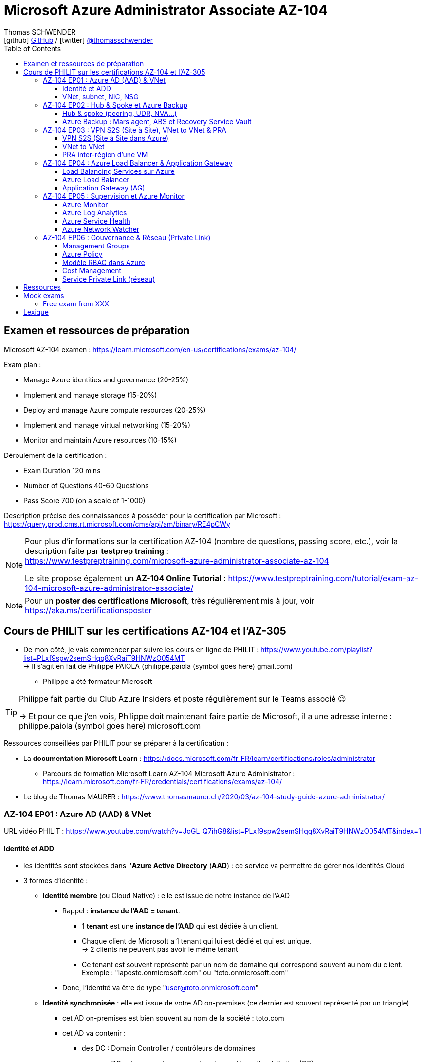 = Microsoft Azure Administrator Associate AZ-104
Thomas SCHWENDER <icon:github[] https://github.com/Ardemius/[GitHub] / icon:twitter[role="aqua"] https://twitter.com/thomasschwender[@thomasschwender]>
// Handling GitHub admonition blocks icons
ifndef::env-github[:icons: font]
ifdef::env-github[]
:status:
:outfilesuffix: .adoc
:caution-caption: :fire:
:important-caption: :exclamation:
:note-caption: :paperclip:
:tip-caption: :bulb:
:warning-caption: :warning:
endif::[]
:imagesdir: ./images
:resourcesdir: ./resources
:source-highlighter: highlightjs
:highlightjs-languages: asciidoc
// We must enable experimental attribute to display Keyboard, button, and menu macros
:experimental:
// Next 2 ones are to handle line breaks in some particular elements (list, footnotes, etc.)
:lb: pass:[<br> +]
:sb: pass:[<br>]
// check https://github.com/Ardemius/personal-wiki/wiki/AsciiDoctor-tips for tips on table of content in GitHub
:toc: macro
:toclevels: 4
// To number the sections of the table of contents
//:sectnums:
// Add an anchor with hyperlink before the section title
:sectanchors:
// To turn off figure caption labels and numbers
:figure-caption!:
// Same for examples
//:example-caption!:
// To turn off ALL captions
// :caption:

toc::[]

== Examen et ressources de préparation

Microsoft AZ-104 examen : https://learn.microsoft.com/en-us/certifications/exams/az-104/

Exam plan : 

    * Manage Azure identities and governance (20-25%)
    * Implement and manage storage (15-20%)
    * Deploy and manage Azure compute resources (20-25%)
    * Implement and manage virtual networking (15-20%)
    * Monitor and maintain Azure resources (10-15%)

Déroulement de la certification :

    * Exam Duration 120 mins
    * Number of Questions 40-60 Questions
    * Pass Score 700 (on a scale of 1-1000)

Description précise des connaissances à posséder pour la certification par Microsoft : +
https://query.prod.cms.rt.microsoft.com/cms/api/am/binary/RE4pCWy

[NOTE]
==== 
Pour plus d'informations sur la certification AZ-104 (nombre de questions, passing score, etc.), voir la description faite par *testprep training* : +
https://www.testpreptraining.com/microsoft-azure-administrator-associate-az-104

Le site propose également un *AZ-104 Online Tutorial* : https://www.testpreptraining.com/tutorial/exam-az-104-microsoft-azure-administrator-associate/
====

[NOTE]
====
Pour un *poster des certifications Microsoft*, très régulièrement mis à jour, voir https://aka.ms/certificationsposter
====

== Cours de PHILIT sur les certifications AZ-104 et l'AZ-305

* De mon côté, je vais commencer par suivre les cours en ligne de PHILIT : https://www.youtube.com/playlist?list=PLxf9spw2semSHqq8XvRaiT9HNWzO054MT +
-> Il s'agit en fait de Philippe PAIOLA (philippe.paiola (symbol goes here) gmail.com)
    ** Philippe a été formateur Microsoft

[TIP]
====
Philippe fait partie du Club Azure Insiders et poste régulièrement sur le Teams associé 😉

-> Et pour ce que j'en vois, Philippe doit maintenant faire partie de Microsoft, il a une adresse interne : philippe.paiola (symbol goes here) microsoft.com
====

Ressources conseillées par PHILIT pour se préparer à la certification : 

    * La *documentation Microsoft Learn* : https://docs.microsoft.com/fr-FR/learn/certifications/roles/administrator
        ** Parcours de formation Microsoft Learn AZ-104 Microsoft Azure Administrator : +
        https://learn.microsoft.com/fr-FR/credentials/certifications/exams/az-104/

    * Le blog de Thomas MAURER : https://www.thomasmaurer.ch/2020/03/az-104-study-guide-azure-administrator/

=== AZ-104 EP01 : Azure AD (AAD) & VNet

URL vidéo PHILIT : https://www.youtube.com/watch?v=JoGL_Q7ihG8&list=PLxf9spw2semSHqq8XvRaiT9HNWzO054MT&index=1

==== Identité et ADD

* les identités sont stockées dans l'*Azure Active Directory* (*AAD*) : ce service va permettre de gérer nos identités Cloud

* 3 formes d'identité : 

    ** *Identité membre* (ou Cloud Native) : elle est issue de notre instance de l'AAD 
        
        *** Rappel : *instance de l'AAD = tenant*.

            **** 1 *tenant* est une *instance de l'AAD* qui est dédiée à un client.
            **** Chaque client de Microsoft a 1 tenant qui lui est dédié et qui est unique. +
            -> 2 clients ne peuvent pas avoir le même tenant
            **** Ce tenant est souvent représenté par un nom de domaine qui correspond souvent au nom du client. +
            Exemple : "laposte.onmicrosoft.com" ou "toto.onmicrosoft.com"
        
        *** Donc, l'identité va être de type "user@toto.onmicrosoft.com"

    ** *Identité synchronisée* : elle est issue de votre AD on-premises (ce dernier est souvent représenté par un triangle)
        *** cet AD on-premises est bien souvent au nom de la société : toto.com
        *** cet AD va contenir : 
            **** des DC : Domain Controller / contrôleurs de domaines
                ***** un DC est une version server de notre système d'exploitation (OS). +
                Donc Windows server 2016 / 2019 peut devenir un contrôleur de domaine en ajoutant le rôle.
            **** des groupes
            **** des ordinateurs

        *** un utilisateur va ici être "user@toto.com"
            **** donc cela peut être notre email professionnel

        *** On se retrouve avec un Domain Active Directory qui va avoir plusieurs DC
            
            **** On va créer une VM sur l'AD, et sur cette VM on va installer le produit *AAD Connect* (Azure AD Connect). +
            Le but de AAD Connect va être de se connecter à mon DC, de récupérer la liste des users et des groupes, et de transférer ces users et groupes dans votre tenant AAD. +
            image:AZ-104_AAD-VNet_01.jpg[]

            **** Et pour permettre que ces identités on-premises soient bien synchronisées sur l'AAD, je vais aller dans le portail Azure, dans l'AAD, et dans *Custom domain names* je vais rajouter le nom de domaine "toto.com" (le nom de domain venant du on-premises)

    ** *Identité Guest* : un "invité" est un utilisateur qui vient d'un autre tenant
        *** "qui vient d'un autre tenant" : attention à cette expression, d'après mes recherches, cela *peut tout simplement être un utilisateur externe* qui n'a encore aucun compte sur un AD ou AAD.
        *** Exemple d'un prestataire d'ESN qui va être embauché pour travailler avec le tenant de la société toto.com. +
        Pour que cela se fasse, il va avoir besoin d'une *invitation* : une personne chez toto.com va devoir inviter l'utilisateur à se joindre au tenant de toto.onmicrosoft.com, ce qui va lui permettre d'avoir accès à un abonnement (subscription)

.Pour résumer sur les identités
[NOTE]
====
* Le *tenant* est la *représentation des identités d'une entreprise dans le Cloud Azure*
* Ce tenant est livré en "xxx.onmicrosoft.com"
* Dans ce tenant, on va retrouver 3 types d'identités : membre / identité synchronisée / Guest


* Un tenant va toujours être rattaché à 1 ou plusieurs abonnements / subscriptions
    ** L'abonnement / subscription est ce qui va contenir nos ressources Cloud : VMs, BDDs, storage account, IA, etc.
    ** Cet abonnement / subscription est une frontière d'administration et de facturation des ressources Cloud de la société
    ** Pour *accéder à ces ressources*, on va avoir besoin d'un *système d'identités*, et ce dernier c'est le *tenant Azure Active Directory*
* Un abonnement / subscription Azure a toujours une référence à un tenant.
* Et ce tenant contient des identités qui permettront, via l'Access Control (IAM) de donner des droits à des utilisateurs ou à des groupes.
* Et ces utilisateurs sont soit membre (cloud natif), soit synchronisé, soit invité (guest).
====

WARNING: Un utilisateur qui est dans mon tenant n'a, par défaut, aucun accès sur mes ressources Azure

.Tenant vs Directory vs Domain in AAD
[NOTE]
====
FAIRE VRAIMENT TRES ATTENTION, on trouve souvent de très mauvaises explications des relations entre ces 3 concepts, surtout entre tenant et directory. +
-> Certaines sont mêmes tout simplement fausses, alors même qu'elles sont données par un IT de Microsoft... 😓

Néanmoins, voici un post de 2020/08 d'un IT de Microsoft sur les forums tech de Microsoft qui répond bien et précisément à la question : +
https://techcommunity.microsoft.com/t5/azure/relationship-between-azure-active-directory-and-directory-tenant/m-p/1607755/highlight/true#M5873 

--
I understand your confusion. I agree there are several "terms" in Azure that seem to overlap or could be synonyms. In addition, you might see these terms used inconsistently in the Portal UI or documentation.

I always try to approach it from the practical point of view, for example:

    * Can I create a new Azure AD tenant and if yes, how is it related to my existing environment?
    * Can I create several directories under that tenant?
    * Can I have several domains under my tenant?

I like to use this article written for AAD developers as a reference: https://docs.microsoft.com/en-us/azure/active-directory/develop/quickstart-create-new-tenant#use-an-...

I saw some confusing or even wrong replies in the "linked" topic like someone claiming you can have several directories under one AAD tenant.

I see it this way : *Azure AD tenant = directory*, and *there is a strict 1:1 relationship between them* (you cannot create several directories under a tenant). Each tenant has it's globally unique '*tenant ID*' (in some places in the Portal referred as '*directory ID*', but *the ID is the same*)

*When you use 'Switch directories'* option in the Portal, *you are authenticating to a different AAD tenant* (your account was invited as a guest there via Azure AD B2B Collaboration), so you will see different subscriptions and resources, and have different permissions, when you do so. Since most organizations have one production tenant (but some like ISVs can have more), you are switching to a different "company". That's how I see it.

You can, however, have several domains under one tenant / directory. You always get a default one {something}.onmicrosoft.com, but you can onboard custom domains (like contoso.com) upon proving you own that domain.
--

-> J'ai demandé des précisions à Microsoft sur ce point via les Q&A de Microsoft Learn : +
https://learn.microsoft.com/en-us/answers/questions/1457968/help-me-to-understand-the-concepts-of-tenant-direc
====

* Création d'un *custom role*
    ** le *scope* est vraiment la *portée* du rôle
    ** le rôle est représenté par un fichier JSON

[WARNING]
====
La maintenance d'un *custom role* est réputée compliquée. +
-> Contrairement à un *built-in role*, les custom role ne sont PAS mis à jour automatiquement lors des mises à jour des services.
====

* Les utilisateurs d'un tenant peuvent avoir des rôles RBAC sur les ressources Azure *ET* sur le tenant lui-même. +
Donc au final sur *Azure*, il y a *2 types de rôles* : ceux *sur le tenant*, et ceux *sur vos ressources Azure* : 

    ** *rôles dit "RBAC"* -> rôles sur vos ressources Azure

    ** *rôles sur le tenant* -> rôles qui vous permettent de gérer vos identités
        *** exemple : "Billing administrator" pour gérer la facturation des logiciels, des licences que vous avez installés sur votre tenant

NOTE: On peut ajouter des licences à un tenant pour lui ajouter des fonctionnalités supplémentaires

* L'*Azure Active Directory* sert également à la *publication de vos applications*.
    ** voir https://myapps.microsoft.com/[] pour visualiser les applications publiées sur votre tenant

* Les *applications publiées dans le tenant*, pour qu'elles fonctionnent et soient trustées par le tenant et vos utilisateurs, *doivent être inscrites dans le tenant*.
    ** Pour ce faire, on passe par le Portail Azure, "Azure AD / Enterprise applications / All applications", puis "create your own application"
    ** Pour cette inscription dans le tenant, Azure va créer un *compte de service* qui représente cette application, ce dernier est appelé *service principal*.
        *** Le service principal est un compte d'application qui représente votre application dans le tenant.
        *** Le service principal est un compte managé par Microsoft : il a une durée de vie, un certificat associé, et va permettre, quand vous publiez une application, de la rendre disponible à vos utilisateurs.

* Auparavant, pour *accéder à un AD on-premises*, on utilisait le protocole *LDAP*. +
Et pour *s'authentifier à cet AD on-premises*, il y avait 2 moyens : 
    ** utiliser le protocole *Kerberos*
    ** utiliser le protocole *NTLM* (un vieux protocol d'authentification apparu avec Windows NT ou Windows 2000)

    ** -> Ces 2 méthodes d'authentification permettaient via des requêtes LDAP d'accéder à votre AD on-premises.

* Aucun de ces protocols, LDAP, Kerberos ou NTLM n'est utilisé dans l'Azure AD.
* Pour pouvoir accéder à l'Azure AD, pour pouvoir vous y connecter, vous allez au préalable passer par du HTTPS. +
Puis, une fois connecté, vous allez pouvoir utiliser l'un des protocoles suivants pour pouvoir interroger l'Azure AD :  
    ** SAML
    ** WS Federation
    ** OAuth 2.0 et OpenID Connect

* Je vais également pouvoir déléguer l'authentification de mes utilisateurs à des tiers comme Google, Facebook, ou utiliser le protocole SAML / WS-fed
    ** Pour faire, aller dans son tenant, dans "external identities" puis "all identity providers"
* Donc il ne faut pas croire que le tenant AAD va permettre de gérer tous les cas de figures, on peut *déléguer l'authentification de certains types d'utilisateurs pour certaines applications à des fournisseurs d'identités externes*.
    ** C'est très utile lors de la création d'une *web app* qui a *par défaut* un *accès anonyme* : n'importe qui connaissant son IP publique ou son nom de domaine peut y accéder. Avec ce système, on va pouvoir rajouter une surcouche d'authentification à la web app pour lui permettre d'être authentifiée par des utilisateurs particuliers

* *DEMO* de la création de cette *surcouche d'authentification pour une Web app* : https://youtu.be/JoGL_Q7ihG8?t=3069[] 
+
video::JoGL_Q7ihG8?t=3069[youtube, width=800, height=600]

    ** Pour ce faire, on va utiliser un service principal qui va représenter cette web app dans l'Azure AD
    ** Création d'une *web app* : 1 à 2 min et *par défaut elle va avoir un accès public*

.Rappel sur les web apps
[NOTE]
====
Une web app est un service web (une application web ou un site web) qui est hébergé ET managé par Microsoft. +
La logique est de ne PAS avoir à gérer le système d'exploitation. +
On peut faire du SSH dessus ou utiliser des commandes PowerShell, mais cela a lieu dans un environnement très cloisonné et très fermé.

Et comme tout service Azure PaaS, *par défaut*, la *web app* a une *IP publique* et un *nom de domaine* qui lui sont associés.
====

    ** Pour "casser" cette logique d'accès anonyme à la web app, dans la web app, dans "authentication", je vais rajouter un fournisseur d'identité ("add identity provider") : je veux que ceux qui accèdent à ma web app aient un compte dans mon tenant.
    ** Et je vais choisir "require authentication" plutôt que "allow unauthenticated access"

==== VNet, subnet, NIC, NSG

.VNet, subnet, NIC, VM, NSG
image:AZ-104_AAD-VNet_02.jpg[]

* VNet = espace d'adressage, voir RFC 1918 "Adress Allocation for Private Internets" : https://datatracker.ietf.org/doc/html/rfc1918[]
    ** Cette RFC définit 3 espaces d'adressage (plages d'adresses) qui ne sont pas accessibles directement depuis Internet, des adressages dits *"non routables"* ; aucun serveur sur Internet ne peut utiliser ces adresses, qu'on appelle également des *adresses IP privées* : 
        *** 192.168
        *** 10.0
        *** 172.16
    ** Par défaut, 2 VNets (par exemple, un en 192.168 et un en 10.0) ne peuvent PAS communiquer ensemble. +
    Les subnets de ces VNets ne pourront pas communiquer ensemble.

* Un même VNet peut contenir ces 3 espaces d'adressage, il n'est PAS limité à 1 seul

* Un VNet va être compartimenté en 1 ou plusieurs *subnets* (sous-réseaux), comme un pizza que l'on couperait en morceaux avant de la manger
    ** *On ne peut PAS prendre les 3 premières IP d'un subnet*, car réservées par Microsoft à la gestion DNS et la gestion des passerelles. +
    Toute la couche réseau et toute la couche IPAM dans Azure est dévolu à Microsoft
        *** Exemple : si mon subnet est en 10.0.0.0/24, je ne pourrais pas utiliser les IP 10.0.0.1, 10.0.0.2, 10.0.0.3. +
        Donc, ma NIC, si c'est la 1ere du subnet, sera en 10.0.0.4
    ** Dans les faits, les IPs 0 et 255 sont également réservées par Microsoft : 
        *** la *"0"* (10.0.0.0 dans l'exemple précédent) est l'*adresse de réseau* : c'est l'adresse IP de base du subnet qui est utilisée pour l'identifier.
        *** la *"255"* est l'IP de broadcast (Network broadcast address) : elle est utilisée pour envoyer des paquets à tous les appareils du sous-réseau
    
* A tout moment, *on peut changer l'espace d'adressage d'un VNet*
    ** mais on ne peut pas réduire la taille d'un VNet en-dessous de la taille d'un de ses subnets
* On ne peut modifier la taille d'un subnet qu'AVANT de lui avoir ajouté une ressource (comme une NIC), cela devient impossible après
    ** et la modification d'un subnet ne peut se faire qu'en respectant la limite de taille du VNet

* Dans un Subnet, on va souvent retrouver une *NIC* (*Network Interface Card*). +
Une NIC est une carte réseau qui va contenir : 
    ** *obligatoirement* une *IP privée*
        *** Les adressages IP privés sur Azure sont toujours *gratuites*
    ** *facultativement* une *IP publique*
        *** Les adressages IP publiques sont payantes (de l'ordre de 1€ par mois à vérifier)

    ** ces 2 IPs peuvent être : 
        *** *dynamique* : elle risque de changer à chaque redémarrage de la VM
        *** *statique*

* Cette NIC va souvent être associée à une VM, et une VM doit TOUJOURS avoir une NIC : *une VM Azure sans NIC, cela n'existe pas*
    ** Donc une VM dans Azure a toujours une IP privée, mais pas systématiquement une IP publique

TIP: Donc, cf explication précédente, si on trouve une NIC dans un subnet, on ne peut donc plus modifier la taille de ce subnet

* Les *subnets* peuvent *par défaut communiquer en entrant et en sortant entre eux*.
    ** Ces communications sont autorisées pour 2 raisons : 

        *** les routes sont automatiquement propagées dans les subnets via un système appelé les *system routes* +
        Les system routes : possibilité offerte par Azure de gérer les nouveaux subnets qui seraient créés dans votre VNet de façon à leur permettre de communiquer avec les autres subnets (propagation des routes automatisée)
            **** ⚠️ Attention ! Les system routes gèrent *les subnet d'un MEME VNet*.
            **** Voir la doc Microsoft sur les system routes : https://learn.microsoft.com/en-us/azure/virtual-network/virtual-networks-udr-overview#system-routes
            **** Donc il y a des routes qui sont automatiquement gérées par Azure et que l'on ne peut PAS modifier

        *** Entre les subnets, il n'y a PAS de firewall. Donc, si on veut filtrer les flux, il va falloir ajouter un *NSG* (*Network Security Group*)
            **** *Le NSG est un firewall* qui va servir à filtrer les flux entrants et sortants.

        *** Le NSG peut être attribué à une *NIC ET / OU à un subnet* (ou à plusieurs subnets) : 
            **** *attribué à une NIC* : dans ce cas il va protéger l'IP privée et l'IP publique de votre VM
            **** *attribué à un subnet* : il va alors filtrer les communications entre les différents subnets et entre les subnets et les réseaux distants (que ce soit Internet, ou une liaison VPN, ou une ExpressRoute)
            **** En l'absence de NSG associée à la carte réseau / NIC de ma VM, cette dernière devra être protégée par le firewall de l'OS (Windows avec les pare-feu fonctions avancées, ou Linux avec IPTables)
        
        *** Seule limitation du NSG : il doit être dans la même région que les ressources à protéger. +
        Pour un VNet en North Europe, il faut obligatoirement créer un NSG en North Europe pour le protéger

* Dans la section "Virtual Network" du portal Azure, il est possible de faire *générer un diagramme réseau du VNet* via le menu *"Diagram"* : +
image:AZ-104_AAD-VNet_03.jpg[]
    ** Dans le diagramme donné en exemple, on peut voir que : 
        *** le VNet a 3 subnets
        *** que le subnet "Production" a une NIC
        *** que cette NIC est rattachée à une VM, à une IP publique et à un NSG

.Toujours une NIC "primary" pour une VM
[NOTE]
====
Toute VM Azure a obligatoirement une NIC "primary" : +
image:AZ-104_AAD-VNet_04.jpg[]

Cela parce qu'une VM peut avoir plusieurs NIC, et donc autant d'adresses IP différentes. +
Mais même si une VM a 200 NICs, et donc 200 IPs différentes, il y aura toujours une NIC "primary"

Cette NIC primary va surtout *servir pour tout ce qui est routage*, pour *"avoir le dernier mot"*.
====

* "Bon à savoir" de Philippe : même si on laisse l'IP publique d'une VM en dynamique (donc changement à chaque arrêt / redémarrage), on peut y associer un DNS géré par Microsoft pour pouvoir toujours y accéder via un même nom DNS.

* Les *NSG* sont dotés de *règles de filtrage par défaut*, *classées par priorité* et que l'*on ne peut pas supprimer* : 

    ** *Flux entrants* : 
        *** prio 65000 - "AllowVnetInBound" : toutes les communications au sein d'un VNet entre les subnets sont autorisées
        *** prio 65001 - "AllowAzureLoadBalancerInBound" : un load balancer Azure doit pouvoir accéder aux VMs qui sont dans un subnet (logique, c'est le principe d'un load balancer)
        *** prio 65500 - "DenyAllInBound" : "on refuse tout"

    ** -> On peut pas supprimer ces règles MAIS on peut en créer d'autres avec une plus forte priorité (priorité plus forte = nombre plus petit)

    ** *Flux sortants* : 
        *** On retrouve 2 règles similaires aux flux entrants : "AllowVnetOutBound" et "DenyAllOutBound"
        *** et 1 nouvelle règle "AllowInternetOutbound" en prio 65001 : le trafic sortant sur une VM Azure est autorisé vers internet
            **** Exemple : si on lance un navigateur sur une VM Azure et qu'on tape www.google.fr, on pourra s'y connecter via Internet

.Effective Security Rules : Comment s'y retrouver parmi un trop grand nombre de règles NSG ? Qu'est-ce qui s'applique réellement au final ?
[NOTE]
====
Dans votre NSG, vous avez un menu *"Effective security rules"* correspondant à une fonctionnalité d'Azure qui va "réfléchir pour vous", en fonction des priorités des règles, du deny et du allow, à celles qui s'appliquent réellement au final. +
Celles-ci seront fournies sont forme de tableau.
====

* Le menu *"NSG Flow logs"* de votre NSG vous permet de visualiser à tout moment les logs de ses flux entrant et sortant.
    ** Cela nécessite de mapper son NSG à un storage account et de définir une rétention pour les logs
+
WARNING: Par défaut, rien n'est conservé, c'est à nous d'activer et de configurer ces logs

=== AZ-104 EP02 : Hub & Spoke et Azure Backup

URL vidéo PHILIT : https://www.youtube.com/watch?v=EbZLEcDVF8g&list=PLxf9spw2semSHqq8XvRaiT9HNWzO054MT&index=2

==== Hub & spoke (peering, UDR, NVA...)

Rappel : Par défaut, 2 VNets (par exemple, un en 192.168 et un en 10.0) ne peuvent PAS communiquer ensemble. +
image:AZ-104_Hub-Spoke-backup_01.jpg[] +
(Dans l'exemple du schéma, chaque VNet n'a qu'un seul subnet, qui occupe tout l'espace d'adressage du VNet)

* Si je veux permettre la communication entre ces VNets, je vais avoir 2 options : 

    ** le *peering* : beaucoup d'avantages pour cette solution, dont un faible coût et simple à mettre en oeuvre. +
    Le peering consiste à raccorder entre eux les 2 VNets de façon à montrer à Azure qu'ils ne forment en fait qu'1 seul VNet "logique" (avec 2 subnets dans notre exemple)
        *** Pour que cela fonctionne, il faut que *les espaces d'adressage des 2 VNets soient différents* / ne se chevauchent pas.

    ** le *"VNet to VNet"* : dans cette solution, Azure va créer un *VPN site à site entre les 2 VNets*. +
    Le protocole *IPSec* (Internet Protocol Security) va être utilisé par ce VPN pour assurer le chiffrement des flux qui circulent entre les 2 VNets.
        *** Contrairement au peering, le VNet to VNet est cher, long à mettre en place, pas forcément très compliqué, mais c'est une techno qui "date un peu". +
        -> Très souvent en entreprise, *on lui préfère le peering*.

image:AZ-104_Hub-Spoke-backup_02.jpg[]
    
.En quoi la connectivité VNet to VNet est-elle plus chère que le peering ?
[NOTE]
====
* *Moins de ressources réseau* :

    ** Le *peering VNet* utilise l'*infrastructure dorsale Microsoft* (fait partie du réseau mondial Microsoft) pour établir une connexion directe entre les réseaux virtuels.
    ** La *connectivité VNet à VNet*, en revanche, nécessite des *passerelles VPN virtuelles* et des *tunnels VPN* pour acheminer le trafic entre les réseaux virtuels. Cela implique une utilisation accrue des ressources réseau, ce qui se traduit par des coûts plus élevés.

* *Pas de frais de transfert de données* :

    ** Le peering VNet ne facture pas de frais de transfert de données pour le trafic entre les réseaux virtuels pairs.
    ** La connectivité VNet à VNet, en revanche, facture des frais de transfert de données pour le trafic transitant par les passerelles VPN.

* *Facilité d'utilisation* : Le peering VNet est simple à configurer et à gérer, là où la connectivité VNet à VNet est plus complexe à mettre en place et à administrer, ce qui peut entraîner des coûts supplémentaires.
====

.Réseau mondial Microsoft et WAN Microsoft, Infrastructure dorsale et frontale
[NOTE]
====
* *Réseau mondial Microsoft* :
    ** Définition: Il s'agit de l'infrastructure physique et logicielle qui connecte les centres de données Microsoft à travers le monde.
    ** Composants: Il inclut l'*infrastructure dorsale Microsoft*, les *centres de données*, les points de présence et les réseaux métropolitains.
        
        *** *Infrastructure dorsale* (Backhaul, le "cœur" du réseau) : Transporte les données sur de longues distances entre les centres de données, les points de présence et les réseaux métropolitains.
        *** *Infrastructure frontale* (Fronthaul,  la "périphérie" du réseau) : Relie les utilisateurs finaux aux réseaux de communication, généralement sur la dernière portion du trajet.

    ** Fonction: Il achemine le trafic entre les services Microsoft et les clients à travers le monde.

* *WAN mondial Microsoft* (réseau étendu mondial Microsoft) :
    ** Définition: Il s'agit d'un service Azure qui permet aux entreprises de créer et de gérer un réseau privé virtuel (VPN) mondial.
    ** Composants: Il utilise le réseau mondial Microsoft comme infrastructure sous-jacente.
    ** Fonction: Il permet aux entreprises de connecter leurs sites distants et leurs utilisateurs à leurs applications et données dans le cloud Azure.

En résumé:

    * Le réseau mondial Microsoft est l'infrastructure physique et logicielle qui permet aux services Microsoft de fonctionner.
    * Le WAN mondial Microsoft est un service Azure qui utilise le réseau mondial Microsoft pour créer un VPN mondial pour les entreprises.
====

*PEERING* :

image:AZ-104_Hub-Spoke-backup_03.jpg[]

    * *Très facile à mettre en place* : le mettre en place entre 2 VNets prend *2 min*
    * *Pas cher* : Microsoft va juste facturer la bande passante entre  les 2 VNets
        ** et le *coût de la bande passante entre 2 VNets*, surtout dans une même région, n'est pas très élevé 0.01€ / Go pour de l'inbound ou outbound data transfer (voir https://azure.microsoft.com/en-us/pricing/details/virtual-network/ et https://azure.microsoft.com/en-us/pricing/details/bandwidth/)

    * Peering regional : entre 2 VNets dans la même région
    * Peering global : entre 2 VNets dans 2 régions différentes (donc le peering peut être *multi-région*)
        ** coût plus élevé que le peering regional, voir les 2 liens précédents
    
    * Le peering est *multi-abonnement* (*multi-suscription*) : une entreprise possédant plusieurs souscriptions peut raccorder des VNets dans ces différentes souscriptions.
    
    * Le peering est *multi-tenant* : On va pouvoir *raccorder 2 VNets de 2 clients différents* (donc 2 clients différents vont pouvoir communiquer entre eux)
        ** Rappel : 1 tenant représente les identités d'un client. +
        Si on a 2 tenants, c'est qu'on est face à 2 clients différents
        ** Pour faire ce raccordement multi-tenant, il faut avoir un compte autorisé dans les 2 tenants, il y a plusieurs manips à faire, MAIS c'est possible
    
    * Le peering utilise le *protocole MACsec* (Media Access Control security), et permet de *chiffrer les flux* traversant les équipements Microsoft
        ** MAIS le chiffrement n'est *PAS activé par défaut*.
        ** MACsec ne chiffre que les flux entre les deux VNets. Il ne chiffre pas les flux entre les VNets et Internet ou entre les VNets et d'autres réseaux.
+
.Des détails sur le protocole MACsec
[NOTE]
====
* MACsec uses a combination of *data integrity checks* and *encryption* to secure traffic traversing the link
    ** Voir https://www.juniper.net/documentation/us/en/software/junos/security-services/topics/topic-map/understanding_media_access_control_security_qfx_ex.html[]

* Media Access Control Security (MACsec) is a *layer2 security protocol* standardized by the IEEE that operates on Ethernet frames. It uses *AES GCM cryptography* with 128-bit key and 256-bit key versions. MACsec is designed to provide *authentication*, *confidentiality* and *integrity* for data transported on *point-to-point links in the enterprise Local Area Network (LAN)* using the Advanced Encryption Standard with Galois/Counter Mode (AES-GCM) data cryptography algorithm.
    ** Voir https://www.comcores.com/what-is-macsec/
====

*DEMO : création de peering entre VNet Hub et VNet Spoke*
 
image:AZ-104_Hub-Spoke-backup_06.jpg[width=700]

    * on commence par créer les 2 VNets
    * puis, sur l'un d'eux, on va dans "peerings", puis "add" pour ajouter un peering dans les 2 sens : VNet Hub vers VNet Spoke ET VNet Spoke vers VNet Hub

    * Option "Traffic to remote virtual network" : doit toujours être activée, le trafic devant se faire dans les 2 sens. +
    Si on bloque l'un des sens, le peering ne pourra PAS se faire (raison pour laquelle la valeur par défaut est "allow")

    * Option "*Traffic forwarded* from remote virtual network"
        ** Si j'ai créé 2 VNet spoke, tous 2 reliés à un même VNet hub, si mon hub reçoit un flux qui ne lui est pas destiné, MAIS qui est destiné à un VNet avec lequel il est peeré, *le hub va laisser passer le flux*.
        ** Donc, dans le mon exemple, le trafic forwarding permet à VNet Hub, s'il reçoit un flux de VNet spoke à destination de VNet spoke 2, de le laisser passer : (flèche verte sur le schéma ci-dessous)
        image:AZ-104_Hub-Spoke-backup_04.jpg[]

    * Option "Virtual Network Gateway or Route Server" pour le *partage de la VNG* (Virtual Network Gateway) ou de l'ARS (Azure Route Server)
        ** En tant que VNet Hub, si on a une liaison VPN site à site (S2S) avec son réseau on-premises, on va pouvoir partager cette liaison site à site avec ses VNets spoke. +
        Un VNet spoke va donc pouvoir passer par le VNet hub pour accéder au réseau on-premises, et le réseau on-premises va pouvoir passer par le VNet hub pour accéder à un VNet spoke : +
        image:AZ-104_Hub-Spoke-backup_05.jpg[]
        ** Le partage de la VNG vous permet, en tant que hub, de partager votre connexion VPN avec vos spoke et votre réseau on-premises
    
        ** La VNG est la représentation de mon VPN dans Azure : c'est un VPN avec une IP publique qui est managé par Microsoft

    * Les mêmes options sont disponibles pour la connexion entre le Hub et le Spoke que pour celle entre le Spoke et le Hub.

    * Lorsque l'on clique sur "Add", on voit bien que Azure *crée le peering dans les 2 sens* : +
    image:AZ-104_Hub-Spoke-backup_07.jpg[]
        ** Il faut 20 à 30 sec pour que le peering soit effectif (peering status "connected")

[WARNING]
====
Là, on vient de voir une démo "théorique" de peering car entre 2 VNets uniquement, mais dans la *"vraie vie"* le *"Hub and Spoke"* n'est pas entre 2 VNets uniquement mais entre *plusieurs VNets* : 3 (minimum), 4, voire des centaines de VNets.

-> Quand on a plusieurs VNets de raccordés avec le Hub, on rentre dans une *topologie d'architecture* appelée le *"Hub and Spoke"*. +
On retrouve cette topologie d'architecture chez la plupart des Cloud providers (AWS, GCP) : +
Une "étoile" avec un point central, le hub, raccordé à toutes ses extrémités, les spokes : UN hub et DES spokes.
====

*HUB and SPOKE* (pour une infra 100% Azure uniquement, et PAS hybride) :

* le *hub* : va contenir tous les "services partagés" (que l'on ne va donc pas avoir besoin de redéployer dans les différents spokes) : 
    ** DC : les contrôleurs de domaines
    ** LB : les load balancers
    ** FW : les firewalls
    ** mon bastion

* le *spoke* : un spoke est déjà un VNet. 

    ** Il va pouvoir *représenter un environnement* : DEV, PROD, etc. +
    A chacun d'eux va être associé un subnet, on va donc avoir *un VNet et plusieurs subnets*.

    ** un spoke peut également *être un VNet hébergé chez un tiers*.
        *** Exemple : imaginez que vous travaillez avec une société partenaire qui édite un soft de notes de frais, hébergé sur Azure. +
        Vous souhaitez peut-être que vos collaborateurs accèdent à ce soft directement au travers d'un IP privée. +
        Pour ce faire, on va peerer notre hub avec un spoke qui contient l'infrastructure de gestion de notes de frais proposée par la société partenaire.

En résumé : 

    * *Le peering* est fait pour *peerer des environnements d'applicatifs* hébergés dans Azure, en PROD, PrePROD, etc. qui sont représentés par des spokes
    * Mais cela peut aussi être *peerer un VNet distant* d'un partenaire d'une autre société pour pouvoir exploiter le logiciel qu'elle nous met à disposition en *mode PaaS*.
    * le peering est la jonction de 2 VNets entre eux et le Hub and Spoke est une topologie d'architecture qui va nous permettre de faire des économies.

Comment le *Hub and Spoke* permet-il de *faire des économies* ?

    * Tous les services partagés du Hub vont pouvoir être partagés via le peering avec les spokes.
        ** Sans cela, si par exemple dans le spoke Dev du précédent schéma on avait eu besoin d'authentification AD, il aurait fallu déployer nos DC dans le spoke. Idem pour tous les autres spokes ayant besoin d'accéder à l'AD.

*Focus sur le peering dans le cas de la topologie d'architecture Hub and Spoke* : 

    * Pour fonctionner, le Hub and Spoke a *besoin d'autres services Azure* que le seul peering : +
    image:AZ-104_Hub-Spoke-backup_08.jpg[width=600]

        ** des *UDR*, User Defined Routes : une *table de routage* statique que l'on va appliquer à des subnets
            *** Une UDR peut être associée à plusieurs subnets MAIS un subnet ne peut être associé qu'à une seule UDR
        ** la fonctionnalité de *Traffic Forwarded*
        ** une *NVA*, Network Virtual Appliance : soit c'est une VM sur laquelle on a installé le rôle "Routing and remote access", soit un Azure Firewall (ou un autre firewall comme du F5, du Fortinet, etc. L'avantage de l'Azure Firewall est d'être un service managé par Microsoft, c'est du PaaS)
+
.Définition d'une NVA
[NOTE]
====
* Azure Network Virtual Appliances (NVAs) are instrumental in *enhancing high availability* and *controlling traffic flows* within Azure applications. +
They are particularly significant in *constructing demilitarized zones (DMZ)* in the cloud. 

* NVAs in Azure *scrutinize all incoming and outgoing traffic*, *permitting only the traffic that complies with predefined rules*, thus ensuring a secure network boundary.

-> The main purpose of an Azure NVA is to *handle and secure network traffic* in Azure cloud by doing *routing*, *firewall*, *load balancing*, *intrusion detection*, etc.)

Ressources : 

    * What is Azure Network Virtual Appliance (NVA) ? : https://aviatrix.com/learn-center/cloud-security/azure-network-virtual-appliance/
    * What is An Azure NVA (Network Virtual Appliance) (2024/06/13) : https://www.geeksforgeeks.org/azure-network-virtual-appliance/
====

    * -> Tout ceci permet de *faire transiter les flux* entre un hub et un spoke qui veut communiquer avec un autre spoke
    
    * Dans le cas de l'exemple précédent, si VNet-Spoke veut communiquer avec VNet-Spoke2, il va falloir : +
    image:AZ-104_Hub-Spoke-backup_09.jpg[width=600]

        ** appliquer une *UDR* au subnet de VNet-Spoke
            *** cette UDR, une table de routage, va dire que, pour accéder à 172.16.0.0/24 (correspond à VNet-Spoke2), il va falloir que le prochain *bond* soit l'IP privée de ma NVA, donc ici de l'Azure Firewall qui va être créé dans le hub
        ** La *NVA*, Azure Firewall ou VM Windows, va être déployée dans le Hub et va faire office de router : elle va router les paquets entre les différents spokes.
        ** le *Traffic Forwarded* : son rôle est de laisser les paquets transiter entre vos VNet-Spoke et VNet-Spoke2 en passant par le hub
    
    * -> Tout ceci va rendre le hub capable de faire transiter des paquets qui passent par lui mais ne lui sont pas destinés, mais sont destinés à un VNet qu'il connaît.

.Bond = liaison d'agrégation
[NOTE]
====
Un bond est une fonctionnalité permettant de regrouper plusieurs cartes réseau physiques en une seule interface réseau logique. +
Cela permet d'augmenter la bande passante et la redondance du réseau.
====

*DEMO : création d'une UDR*

    * L'*UDR* est une table de routage venant *supplanter* l'autre table de routage d'Azure, à savoir les *system routes*

        ** En fait, *les system routes peuvent vite être supplantées* par 2 services Azure : 

            *** les *UDR* : table de routage toujours prioritaire par rapport aux system routes
            *** le *protocole BGP*, Border Gateway Protocol, qui va permettre de propager des routes dynamiquement. +
            Si le protocole BGP dit le contraire d'un system route, c'est lui qui prend le pas sur les chemins par défaut par les system routes
        ** donc l'ordre de priorité est 1) UDR -> 2) protocole BGP -> 3) System routes

    * Pour créer une UDR, on recherche sur le Portal Azure "*Route tables*" +
    image:AZ-104_Hub-Spoke-backup_10.jpg[]
        ** Les UDR doivent toujours être appliquées à des *subnets qui sont dans la même région qu'elle*
        ** une fois l'UDR créée, je vais lui ajouter une route : +
        image:AZ-104_Hub-Spoke-backup_11.jpg[]
        ** les "next hop type" et "next hop address" correspondent au type et à l'IP du prochain bond réseau, à savoir une NVA qui sera ici un Azure Firewall et qui sera sur l'IP privée 10.0.0.4, ce qui correspond à la 1ere IP disponible dans un subnet (voir chapitre "VNet, subnet, NIC, NSG")

.Définition d'un "hop" (qui est lié MAIS différent d'un "bond")
[NOTE]
====
Quand on parle de réseau / network *un "hop" représente un saut*, une étape qu'un paquet de données effectue lors de son parcours d'un point à un autre. +
Chaque fois qu'un paquet passe d'un appareil réseau à un autre (routeur, switch, etc.), on compte 1 hop.
====
    
    * Là, j'ai créé mon UDR et sa route, mais je ne l'ai appliquée à rien. +
    -> Je vais donc dans la section "subnets" de mon UDR, et je lui associe le subnet voulu (ici d'un de mes spokes) : +
    image:AZ-104_Hub-Spoke-backup_12.jpg[]

    * On pourrait également créer un Azure Firewall pour compléter la mise en place de notre topologie Hub and Spoke. +
    Créer un Azure Firewall est simple, mais prend une bonne 10e de minutes.
        ** L'Azure Firewall va avoir un subnet dédié dans le hub et va permettre de faire communiquer les spokes entre eux en passant par le hub.
        ** Tout ceci va me permettre de router des paquets entre mes spokes tout en les faisant transiter par un point unique, le hub, et son Azure Firewall qui va filtrer les paquets et être utilisé comme routeur pour router les paquets entre les spokes.

==== Azure Backup : Mars agent, ABS et Recovery Service Vault

*Azure Backup* est un service PaaS permettant de *backuper 3 types de ressources* : 

    * 1️⃣ *VMs sur Azure* : que l'on va pouvoir backuper dans un *RSV*, *Recovery Service Vault*, le "*coffre-fort*" de vos backups (mais pas que... On le verra avec le PRA inter-région) +
    image:AZ-104_Hub-Spoke-backup_14.jpg[width=400]
        ** Ce RSV a une rétention théorique de 99 années
        ** Ce RSV va stocker votre backup dans un *storage account*, par défaut en *GRS* (Geo-Redondant Storage, votre backup sera donc redondé dans une autre région)
            *** Ce storage account est managé par Microsoft, vous n'y aurez pas accès et ne le verrez même pas dans la console Azure MAIS il existera bien.

            *** Ce storage account est par défaut en GRS MAIS si jamais on ne veut pas de réplication dans une 2nd région, par exemple pour des contraintes réglementaires, on peut toujours AVANT le 1er backup, le passer à ZRS (Zone-redundant storage) ou en LRS (Locally-redundant storage), et dans ce cas il n'y a PAS réplication dans une 2nd région. Mais dès lors si on perd sa SEULE région, on perd également son backup. +
            -> Mais 🔥 *attention* 🔥, une fois que le *1er backup a été effectué*, il n'est *PLUS possible de changer* le type de réplication +
            image:AZ-104_Hub-Spoke-backup_31.jpg[] +
            _-> Une fois effectuée la 1ere sauvegarde, les choix de "Storage replication type" seront grisés dans les propriétés du RSV_

+
.GRS, LRS, ZRS
[NOTE]
====
* *LRS* : *Locally-redundant storage*. Maintain 3 copies of my files in the same datacenter
* *ZRS* : *Zone-redundant storage*. Distributes data across multiple data centers in the same region 
* *GRS* : *Geo-redundant storage*. Distributes 6 copies of your files across 2 data centers (3 in the primary region, and 3 in the secondary one).
====

        ** Le RSV est obligatoirement dans la *même région que la VM à backuper*
        ** Ce storage account en GRS va permettre d'avoir une *copie du backup dans une autre région* ("Cross Region Restore") : +
        Si ma VM est en North Europe (NE), mon RSV doit obligatoirement être créé en NE et son storage account va automatiquement être répliqué dans la région Pair de NE qui est West Europe (WE)

        ** Gros avantage de ce système, il va permettre la *mise en place d'un PCA* (Plan de Continuité d'Activité)
            *** Le jour où il y a une rupture de la normalité en NE, on va pouvoir restaurer notre VM en WE, ce qui va permettre le PCA : "j'ai un problème sur une région A, je restaure ma sauvegarde dans une région B"
            *** Il ne s'agit *PAS de PRA* (Plan de Reprise d'Activité) : il n'est pas ici question de basculement, de failover ou de failback
+
.Failover et failback
[NOTE]
====
Voir : https://www.rubrik.com/insights/the-difference-between-failover-and-failback

* *Failover* is the ability to switch automatically and seamlessly to a reliable backup system. +
The failover operation switches production from a primary site to a backup (recovery) site.

* *Failback* returns production to the original (or new) primary location after a disaster (or a scheduled event) is resolved.

-> When an error is detected a failover workflow changes data sources to a recovery system while a failback workflow restores data back to the original state after a ransomware event or other corporate data loss.
====

        ** possibilité de faire des sauvegardes "FULL"
        ** *Soft Delete* à 14 jours : il s'agit d'une corbeille ; quand on supprime une sauvegarde de VM, cette sauvegarde pourra toujours être restaurée pendant 14 jours, après elle sera définitivement supprimée.
            *** Le Soft Delete peut être activé / désactivé dans les Security Settings du RSV. +
            Si on le désactive, on recevra dans la foulée un mail de Microsoft m'informant que la corbeille du RSV a été désactivée. +
            image:AZ-104_Hub-Spoke-backup_32.jpg[]

        ** Le backup peut être configuré *soit à la création* de la VM, *soit après*.

            *** *Backup configuré lors de la création de la VM* : +
            image:AZ-104_Hub-Spoke-backup_13.jpg[width=800]

            *** Backup configuré APRES la création de la VM -> *création d'un Recovery Services Vault (RSV)* : 
            image:AZ-104_Hub-Spoke-backup_15.jpg[] 
            image:AZ-104_Hub-Spoke-backup_16.jpg[]
                **** Ce RSV doit être créé dans la même région que la VM à backuper
                **** Une fois le RSC créé, il reste à la configurer : +
                image:AZ-104_Hub-Spoke-backup_17.jpg[]
                image:AZ-104_Hub-Spoke-backup_18.jpg[]
                {lb}
                Ici on indique que l'on souhaite backuper une VM tournant sur Azure. +
                -> On pourrait backuper d'autres types de ressources hébergées sur d'autres types d'environnement, comme du on-premises
                image:AZ-104_Hub-Spoke-backup_19.jpg[]
                **** Il faut ensuite définir une *stratégie de backup* : rétention par semaine, par mois, par année, fréquence 
                image:AZ-104_Hub-Spoke-backup_20.jpg[]
                **** Il est possible de ne backuper QUE l'OS de la VM (son disque) sans les disques de données (problématique de confidentialité par exemple) via l'option "OS Disk Only"

    * 2️⃣ Backup des infra *on-premises* - *Agent MARS* : *QUE pour des fichiers et dossiers sur Windows* +
    image:AZ-104_Hub-Spoke-backup_22.jpg[] +
    Si on a un serveur de fichiers sur Windows contenant des fichiers et des dossiers, on va pouvoir les backuper sur Azure, dans un RSV, via l'installation d'un logiciel appelé l'*agent MARS* (Microsoft Azure Recovery Services)
        ** En installant l'agent, on va sélectionner les fichiers à backuper Azure va se charger d'externaliser le backup dans un RSV
        ** Exemple : tous les mercredis Philippe s'en sert pour backuper son poste de travail Windows dans Azure. Pour ce faire, il a installer sur sa machine l'agent Azure Backup, et cet agent, représenté par le fichier *mars.exe*, va permettre de sauvegarder vos ressources dans Azure +
        image:AZ-104_Hub-Spoke-backup_21.jpg[]
+
[NOTE]
====
Tout ce qui est *envoyé VERS Azure* est *gratuit* en termes de flux réseau : tout mon backup externalisé, toute la bande passante utilisée pour envoyer mes données dans mon RSV n'est pas facturé par Microsoft. +
-> Microsoft ne *facture* que la bande passante *EN SORTIE* d'Azure, *au-delà des premiers 5 Go*.

Attention ! Pour le backup dont parlait Philippe, la bande passante n'est pas facturée, mais il est facturé pour la volumétrie de stockage de son backup dans son RSV, donc dans son storage account.
====

        ** Si je choisis dans Azure Backup de backuper des "Files and folders" sur du "On-Premises", Azure va directement me proposer de télécharger l'agent MARS. +
        image:AZ-104_Hub-Spoke-backup_23.jpg[]
        image:AZ-104_Hub-Spoke-backup_24.jpg[]
            *** L'agent MARS va pouvoir connaître mon RSV via un fichier "VaultCredentials", téléchargeable sur la page et valable 10 jours : +
            image:AZ-104_Hub-Spoke-backup_25.jpg[]
                **** Ce fichier ne contient ni plus ni moins que le chemin vers votre RSV

    * 3️⃣ Backup des infra *on-premises* - *VM ABS* (Azure Backup Server) : *pour des VMs on-premises* +
    image:AZ-104_Hub-Spoke-backup_26.jpg[] +
    Si sur son infra on-premises on a des VMs, sur des hyperviseurs Hyper-V ou VMWare, et des machines physiques, il est possible de les sauvegarder dans Azure en installant une VM dite "ABS" (Azure Backup Server) dans notre réseau on-premises.
        1. Cette VM va déployer un agent sur nos machines physiques ou virtuelles, 
        2. agent qui va permettre de backuper nos machines physiques ou virtuelles sur la VM ABS 
        3. qui va ensuite externaliser ce backup dans votre RSV

        ** DEMO avec le backup de VMs sur Hyper-V et VMWare : +
        image:AZ-104_Hub-Spoke-backup_27.jpg[]
        ** Azure va alors vous proposer de télécharger le logiciel ABS pour l'installer sur un serveur on-premises : +
        image:AZ-104_Hub-Spoke-backup_28.jpg[]
        image:AZ-104_Hub-Spoke-backup_29.jpg[]
            *** Ce logiciel nécessite un Windows Server 2016 ou 2019 et la taille de son fichier d'install est de 4.2 Go +
            image:AZ-104_Hub-Spoke-backup_30.jpg[]

-> Il s'agit là des 3 méthodes de backup proposées par Azure, mais on peut également parfaitement backuper avec du *Vim* ou du *Netbackup*

    * Ces services sont d'ailleurs proposés dans Azure
    * MAIS l'avantage d'*Azure Backup*, via les 3 méthodes proposées, est qu'il s'agit d'un *service PaaS* -> On ne manage PAS de VM. 
        ** Tout est géré au niveau de Microsoft dans le RSV.

=== AZ-104 EP03 : VPN S2S (Site à Site), VNet to VNet & PRA

URL vidéo PHILIT : https://www.youtube.com/watch?v=cuWs3E1Zmm8&list=PLxf9spw2semSHqq8XvRaiT9HNWzO054MT&index=3

==== VPN S2S (Site à Site dans Azure)

* *Plusieurs composants* sont requis pour créer une *connexion VPN Site à Site* avec Azure : 

    ** 1️⃣ le plus important, un *VNet* Azure : 
        *** un composant spécifique va être attribué à ce VNET, le *Gateway subnet* : ce subnet va être dédié à *recevoir les connexions distantes depuis vers VPN on-premises*.
        *** Ce VNET doit être conforme à la RFC 1918 "Adress Allocation for Private Internets" : https://datatracker.ietf.org/doc/html/rfc1918[]
        *** L'espace d'adressage de ce VNet doit être différent de celui de votre espace d'adressage on-premises
    
    ** Dans votre réseau *on-premises*, il va y avoir un *composant VPN* (F5, Fortinet, Juniper, Checkpoint, etc.) qui *DOIT avoir une IP publique* afin que Azure puisse l'utiliser pour de se connecter au réseau on-premises.
        *** On peut également utiliser comme VPN un Windows Server avec le rôle "Routing and Remote Access".

    ** Entre les 2, il faut créer *une connexion VPN* qui va passer par le *réseau Internet*. +
    Pour créer cette connexion VPN, on utilise 2 composants Azure : 
        
        *** 2️⃣ une *VNG*, Virtual Network Gateway : 
            **** C'est la *représentation du VPN Azure dans Azure*
            **** Elle a forcément une *IP publique*
            **** Il s'agit d'une ressources chère et longue à créer (20 à 45 minutes)

        *** 3️⃣ une *LNG*, Local Network Gateway : 
            **** C'est la *représentation de votre VPN on-premises*
            **** Elle a une IP publique qui correspond à celle de votre VPN on-premises pour indiquer à Azure à quelle IP publique il doit se connecter pour atteindre votre réseau on-premises.
            
    ** 4️⃣ une *clé PSK* (Pre-shared key)
        *** Wikipedia : In cryptography, a pre-shared key (PSK) is a shared secret which was previously shared between the two parties using some secure channel before it needs to be used.
        *** Il s'agit d'une clé commune définie à la fois dans mon VPN on-premises et dans ma VNG afin de leur permettre de communiquer, s'authentifier et ainsi permettre la création du tunnel IPsec entre eux.

.Tunnel IPSec, protocole IKE et clés PSK
[NOTE]
====
* *What is IKE ?* (https://www.linkedin.com/advice/0/how-do-you-choose-between-ikev1-ikev2-ipsec[]) : 

    ** IKE (Internet Key Exchange) is a protocol that establishes a secure association between two peers, called Security Associations (SAs), that define how to encrypt and authenticate IPsec traffic. IKE also exchanges cryptographic keys and negotiates other parameters, such as the encryption algorithm, the authentication method, and the lifetime of the SAs. +
    IKE has two phases:

        *** phase 1 creates a secure channel between the peers, called the IKE SA
            **** Gemini : *Phase 1 de IKE* (Authentification) : *Utilise les clés PSK* pour la vérification mutuelle de l'identité des participants.

        *** phase 2 creates one or more IPsec SAs to protect the actual data traffic.
            **** Gemini : *Phase 2 IKE* (Échange de clés et chiffrement) : *Négocie, génère et échange des clés de chiffrement dynamiques* (comme des clés AES), qui sont ensuite utilisées par IPSec pour protéger les communications VPN.

* *Gemini* : 

    ** Le *protocole IKE* intervient en amont du processus IPSec, en établissant une connexion sécurisée et en négociant les clés de chiffrement nécessaires : 

        1. Une fois qu'IKE a réussi l'*authentification entre les 2 parties*, soit par l'usage de certificats numériques, soit par l'utilisation d'une clé PSK partagée (alternative plus simple mais moins sécurisée) 
        2. et qu'il a réussi l'*échange des clés de chiffrement dynamiques* nécessaires à la sécurisation la communication VPN, 
        3. alors IPSec peut commencer à chiffrer et à authentifier les paquets de données qui traversent le tunnel VPN.

    ** IKE établit une SA (*Security Association*) pour chaque canal de communication (entrant et sortant) du tunnel VPN. +
    -> La SA définit les algorithmes de chiffrement, d'authentification et de mode de fonctionnement à utiliser pour protéger les communications.
        *** Les algorithmes d'authentification SA (Security Association) sont utilisés pour authentifier l'origine et l'intégrité des paquets de données qui traversent le tunnel VPN. Ils font partie de la phase 2 d'IKE et de la négociation IPSec.

    ** Les *clés PSK*, quant à elles, jouent un rôle crucial dans l'*authentification* mutuelle entre les parties prenantes dans le processus IKE. Elles permettent d'établir une confiance mutuelle avant que les clés de chiffrement IPSec ne soient négociées et échangées. +
    Les clés PSK doivent être partagées de manière sécurisée entre les parties prenantes AVANT l'établissement de la connexion VPN.
====

[NOTE]
====
Documentation Microsoft listant les principaux fournisseurs de *périphériques VPN* : https://learn.microsoft.com/en-us/azure/vpn-gateway/vpn-gateway-about-vpn-devices

    * Pour chaque VPN, cette documentation donne le lien vers les informations de l'éditeur pour la configuration de son VPN, y compris la partie configuration dans Azure.
    * Les paramètres IKE phase 1 et phase 2 sont également donnés en fin de page
====

* Le VPN on-premises peut être configuré soit en PolicyBased soit en RouteBased : 
    ** *RouteBased* : *à préférer*, on galère moins, car il va y avoir un *routage dynamique de propagation de routes* qui va être utilisé par le VPN Site à Site
    ** *PolicyBased* : 
        *** tout doit être défini manuellement
        *** on aura en phase d'authentification QUE de l'IKE v1, et non le choix entre de la v1 ou de la v2
        *** sur un même VPN, on ne pourra pas faire du Site à Site et du Point à Site. Les connexions VPN seront SOIT en Site à Site SOIT en Point à Site
+
.VPN Point à Site vs VPN Site à Site
[NOTE]
====
* Un *VPN Point à Site* se configure au niveau du poste de travail. +
Il s'agit d'un *client lourd* à installer et qui va permettre à celui-ci de se connecter à votre réseau virtuel Azure à distance.

* Dans le cas d'un VPN Site à Site, c'est l'intégralité de votre espace d'adressage on-premises que vous mettez potentiellement à disposition pour se connecter à votre VNet.
====

*DEMO* de configuration du *router Synology RT2600ac*, qui *fait aussi VPN*, de la cave de Philippe 😉

    * Je commence par créer un nouveau Resource group : RG-SYNO-VPN
        
    * Puis je crée dans ce RG une 2️⃣ *nouvelle Virtual Network Gateway* (VNG)
        ** la *création d'une VNG* sur Azure est une opération longue prenant *entre 20 et 45 minutes*
        ** L'IP publique de cette VNG est l'IP que je vais devoir renseigner dans mon RT2600ac
        ** La VNG est un service managé par Azure, il y a donc peu d'options de configuration :

            *** création d'une *connexion Point à Site*
            *** *choix du SKU* (Basic, Standard, High Performance) qui va correspondre à la bande passante associée au VPN
                **** Plus le SKU est élevé plus le VPN va coûter cher, mais plus la bande passante proposée par Microsoft va être élevée
            *** *activer le mode "actif-actif"* pour le VPN : c'est à dire avoir 2 liaisons VPN vers 2 périphériques VPN on-premises en étoile.
                **** Donc si l'un des 2 tombe, l'autre prend le relais

    * Cette VNG a besoin d'un 1️⃣ *VNet* pour fonctionner, ici VNET-AZURE
        ** parmi ses subnets, on voit un  *GatewaySubnet* (créé via le bouton "+ Gateway subnet") et qui est managé par Microsoft (/28 ou /29 minimum pour être créé par Azure) +
        image:AZ-104_VPN-S2S-VNet-to-VNet-PRA_01.jpg[]

    * On va maintenant créer la 3️⃣ *Local Network Gateway* (LNG) qui va contenir 2 informations importantes : 
        ** l'*IP publique* de notre VPN
        ** les *espaces d'adressage* qui auront le *droit d'accéder à Azure* +
        image:AZ-104_VPN-S2S-VNet-to-VNet-PRA_02.jpg[]
            *** Sans ces derniers, quand bien même notre connexion VPN serait effective (marquée comme "connected"), on ne recevrait aucun flux du réseau on-premise car Azure les dropperait car non appartenant à un espace autorisé

    * On termine en créant une connexion VPN qui va utiliser : +
    image:AZ-104_VPN-S2S-VNet-to-VNet-PRA_03.jpg[]

        ** VNet : VNET-AZURE
        ** VNP
        ** LNG
        ** Shared key (clé PSK)

    * Pour information, dans ma VNG, je retrouve la configuration de la connexion Point à Site que je peux définir si besoin

{sb}

Quelques précisions sur le *VPN Point à Site* : 

    * Le Point à Site vous permet de télécharger un *client lourd* depuis le portail Azure
    * Une fois installé, quand vous allez vous authentifier, celui-ci va utiliser un *système de certificats client / serveur* et donc c'est bien *votre poste de travail lui-même qui va pouvoir se connecter à Azure* +
    -> Ce client lourd ne va pas vous demander un login / mot de passe correspondant à votre email professionnel, il va juste authentifier votre poste de travail.
        ** Pratique car cela permet d'*automatiser* d'une certaine façon une *connexion vers Azure à base de certificats*, auto-générés sur votre poste de travail puis rajoutés dans le magasin de certificats, via une console MMC (Microsoft Management Console), ou dans votre poste de travail Windows.

    * Plusieurs protocoles sont utilisés par le VPN Point à Site :

        ** *SSTP* (Secure Socket Tunneling Protocol) de Microsoft : fonctionne sur le port 443
        ** *OpenVPN* : fonctionne lui aussi sur le port 443

        ** L'usage du *port 443* permet de *passer les pare-feux beaucoup plus facilement*, y compris sur votre poste de travail.
            *** Généralement le HTTPS sur le port 443 est ouvert en sortie dans les entreprises

    * Avec un *VPN Point à Site*, il est possible de *s'authentifier* : 
        ** soit *directement à l'aide de son poste de travail* (comme expliqué plus haut)
        ** soit avec son *compte Azure Active Directory*
        ** soit avec son *compte Active Directory*, mais dans ce cas il vous faut un serveur RADIUS on-premises pour mapper le tout
+
.Protocole RADIUS
[NOTE]
====
RADIUS (Remote Authentication Dial-In User Service) est un *protocole client-serveur* permettant de *centraliser des données d'authentification*.
Le serveur RADIUS (installé par exemple sur Linux) communique avec un client, appelé NAS (network access server, par exemple un routeur CISCO).

image::AZ-104_VPN-S2S-VNet-to-VNet-PRA_04.png[width=600]
====

    * Si on utilise des certificats, il est possible de les auto-générer sur son poste de travail depuis une simple commande Powershell

==== VNet to VNet

NOTE: Philippe parle également du "VNet to VNet" comme d'une connexion VPN Site à Site entre 2 VNets

* Pour connecter 2 VNet entre eux, le peering est une solution simple et efficace. +
-> Néanmoins, certains clients préfère utiliser une *vieille technologie* présente sur Azure : le VNet to VNet

image::AZ-104_VPN-S2S-VNet-to-VNet-PRA_05.jpg[]


* Le VNet to VNet est une fonctionnalité permettant de raccorder 2 VNet entre eux via une liaison VPN de type Site à Site.

* Les *avantages* du VNet to VNet :

    ** la *sécurité* offerte par le *tunnel IPSec* de la liaison VPN
        *** L'échange entre les 2 VNet est obligatoirement chiffré là où le chiffrement est optionnel pour le peering
    ** Les 2 VNet peuvent être dans des *régions différentes*

* Les *inconvénients* : 

    ** Le VNet to VNet est *très cher* car une VNG est un composant cher (pour s'occuper "juste" de la connexion entre 2 VNet). +
    En cherchant passant par la calculette Azure pour une "*Passerelle VPN*", on trouve les chiffres suivants +
    (avec 730 heures ~ 1 mois d'usage d'une service à temps plein) : 

        *** *usage de dev* soit "VPN de base" : ~25€ / mois

        *** 1er *VPN de prod*, "VpnGw1" SANS la bande passante : ~133€ / mois
            **** Mais il s'agit d'un VPN Site à Site, donc il faut ajouter le *coût de la bande passante du trafic sortant*. +
            Si on prend 500 Go de trafic sortant, cela vient ajouter ~30€ / mois
            **** Mais ici, il est question non pas de Site à Site mais de VNet to VNet (type de passerelle "Transfert entre réseaux virtuels" et non "VPN") à 16€ / mois MAIS comme il faut une VNG PAR VNet (connexion dans les DEUX sens), cela fait 16 x 2 ~30€ / mois
            **** Donc, au total, on se retrouve avec un coût pour le VNet to VNet de (133 + 16) x 2 ~ *300€ / mois* +
            image:AZ-104_VPN-S2S-VNet-to-VNet-PRA_06.jpg[]

    ** Il est *long à mettre en place* toujours à cause de la *VNG*
        *** Rappel : pour créer une VNG, il faut entre 20 et 45 minutes
        *** Par contre, il n'est *pas nécessaire de créer une LNG*

* Composants nécessaires pour créer une connexion VNet to VNet, pour chaque VNet : 
    ** un *Gateway Subnet*
    ** une *VNG*
    ** une clé *PSK*

.Résumé : différences entre liaison en peering et connexion VPN Site à Site ?
[NOTE]
====
Ces 2 services remplissent au final le *même rôle*, *relier 2 VNets entre eux*, mais des différences existent  : 

    * Le peering utilise le protocole MacSec pour chiffrer certains échanges
        ** plus simple à mettre en place
        ** moins cher
    
    * La liaison VPN Site à Site chiffre les flux via le protocole IPSec
        ** Ce type de connexion est *plus cher* MAIS est sécurisé "by design"
        ** Tout comme le peering, les flux du VNet to VNet *ne transitent PAS par Internet*

-> De manière générale, le *VNet to VNet* est *de moins en moins utilisé* et *remplacé par du peering*, surtout pour des topologies Hub and Spoke.
====

*DEMO : VNet to VNet*

* Il faudrait commencer par avoir 2 VNets et donc 2 VNG 
* puis aller dans "Connexion VPN" et faire un "Add connection" +
image:AZ-104_VPN-S2S-VNet-to-VNet-PRA_08.jpg[]
* Et là indiquer que la "Connection type" est de type "VNet-to-VNet" et donner la 2nd VNG : 
image:AZ-104_VPN-S2S-VNet-to-VNet-PRA_07.jpg[width=400]

==== PRA inter-région d'une VM

* Si j'ai par exemple une VM (ici "W2K19") créée sur la région North Europe, je vais chercher à *me prémunir de la perte de la région Azure North Europe ENTIERE* (donc me prémunir de la perte de TOUS les data centers d'une région)
    
    ** Si je cherche à me prémunir de la *perte d'UN data center dans une région*, on utilisait les *Availability Zones (AZ)*
    ** Et pour se prémunir des *pertes au sein d'UN data center*, on utilisait les *Availability Sets*

* Dans ce cas de perte d'une région entière, je veux que ma VM soit *recréée dans une 2nd région*. +
Dès lors, on entre dans une logique de DRP (Data Recovery Plan), de PRA (Plan de Reprise d'Activité)

*SCHEMA* : +
image:AZ-104_VPN-S2S-VNet-to-VNet-PRA_09.jpg[]

    * On retrouve notre VM "W2K19" (il y en a même une 2nd) avec un disque managé

.Managed disk (disque managé)
[NOTE]
====
Un disque managé est un disque qui est managé par Microsoft, c'est à dire que le VHD (Virtual Hard Drive) est contenu dans un disque qui n'est PAS accessible depuis Internet.

-> Il s'agit du disque typique que l'on va utiliser pour les VMs de nos jours +
(il est représenté sur le schéma par l'ensemble disque bleu / disque vert)
====

    * Quand on va configurer le PRA chez Microsoft, on va commencer par créer un compte de stockage au plus proche du managed disk
    * et ce compte répliqué va recevoir les données répliquées du managed disk en *synchrone* : +
    Tout ce qu'on écrit sur la VM va être répliqué dans un *compte de stockage "de cache" ASR* (*Azure Site Recovery*)
        ** Nous n'accédons PAS à ce compte de stockage, mais celui-ci va contenir à tout moment une *copie du disque de la VM*
    * Ce compte de stockage va *répliquer* les données dans une *2nd région* MAIS en *asynchrone*
        ** Ce service n'est pas gratuit, la réplication d'une VM dans une 2nd région a un coût
    * Cette 2nd région peut être liée à la région pair (par ex : West US et East US, ou France Central et France South) OU être complètement différente (France Central et une région des US par exemple), dans ce dernier cas, il faut juste se dire qu'il y aura de la latence.

Comme on réplique les données de façon aynchrone, en cas de panne générale dans la région primaire, vous aurez *forcément une perte de données au moment de la réplication*.

    * Comme il y a une perte, il va falloir prendre en compte des concepts de RPO et RTO : 

        ** *RPO* - *Recovery Point Objective* : c'est la durée admissible de pertes des données pour une panne
            *** Le RPO dépend avant tout de Microsoft : c'est la fréquence de rafraîchissement des données entre les 2 régions

        ** *RTO* - *Recovery Time Objective* : C'est le temps que l'on va mettre pour basculer de la région primaire qui est tombée à la région secondaire
            *** Le RTO dépend du client : c'est lui qui effectue le basculement sur la 2nd région

        ** Plus ces 2 valeurs sont faibles, plus on aura des données à jour quand on basculera sur la 2nd région

.Dans la 2nd région, la VM n'est pas dessinée dans le schéma, pourquoi ?
[NOTE]
====
* Parce que Azure déclenchera le PRA uniquement quand vous l'aurez décidé, c'est à dire quand vous l'aurez déclenché manuellement.
* A ce moment, Azure va prendre le VHD dans la 2nd région et s'en servir pour créer la nouvelle VM

image::AZ-104_VPN-S2S-VNet-to-VNet-PRA_10.jpg[]

-> Donc, en termes de coût, *on ne paye PAS 2 VMs à un instant "t"*
====

*Coûts associés à un PRA* : +
image:AZ-104_VPN-S2S-VNet-to-VNet-PRA_11.jpg[width=800]

    * (déjà, on ne paye pas pour 2 VMs)
    * le *stockage*
    * la *bande passante* pour la synchro entre les 2 régions
    * le *coût de protection de la VM* : quand on déclenche la protection d'une VM via un PRA, Azure va appliquer un coût supplémentaire à cette VM : une *licence de protection* pour ~20€ / mois

.Pas de question sur le coût à la certification
[NOTE]
====
Il n'y a *pas de question "de coût" dans la certification Azure* : les coûts évoluant en fonction des régions, les options ayant une incidence sur le coût, il serait vraiment compliqué de répondre à une question de ce type sans la calculatrice Azure.

On peut vous poser une question du type "Voici mon use case, quelle est la solution la moins onéreuse à mettre en place ?", mais cela n'ira pas plus loin côté "coût".
====

*DEMO : PRA inter-région*

.On accède à la configuration du PRA via le menu "Disaster recovery" de la VM
image:AZ-104_VPN-S2S-VNet-to-VNet-PRA_12.jpg[]

* On commence par *choisir la région* de la VM du PRA
    ** Faire un PRA entre 2 plaques géographiques semble mal avisé (mais possible), mieux vaut rester plus proche.
    ** Dans le cas présent, à savoir ma VM w2k19 créée en North Europe, le plus logique est de configurer le PRA en France Central

* Dans les "advanced settings" du "*Disaster recovery*", on a la possibilité : 
    ** de changer de souscription pour la VM du PRA
    ** définir un Resource group qui va accueillir le managed disk de la VM du PRA en attendant qu'elle soit créée
    ** en fait les options permettant de choisir un Resource group, un VNet, une Availability Zone ou Set (toutes des options gratuites) permettent de pré-créer l'infrastructure nécessaire pour le déclenchement de la synchro du PRA

    ** 💡 Bon à savoir : on peut donner au VNet qui va être créer dans la 2nd région le *même espace d'adressage que celui de la région primaire* -> le jour où je vais créer ma VM dans la 2nd région, elle pourra donc avoir la même IP que dans la région primaire puisqu'elle fera partie d'un même espace d'adressage (mais dans une autre région)
        *** Donc pas besoin dans ce cas de s'embêter à repenser à tous les aspects réseau à la recréation de la VM, tout va être géré côté Microsoft.

.Migration de VM d'une subscription à une autre
[NOTE]
====
Fut un temps, on avait l'habitude de déclencher un PRA uniquement pour effectuer une migration de VM d'un abonnement (subscription) à un autre. +
Néanmoins, c'est de moins en moins utilisé car dans un *Resource group*, il existe maintenant une *fonctionnalité permettant directement de déplacer une VM d'une subscription à une autre* : +
image:AZ-104_VPN-S2S-VNet-to-VNet-PRA_13.jpg[]
====

.Différences entre PRA et Backup
[NOTE]
====
Tout deux répondent à des besoins différents : 

    * Le *PRA* permet de *se prémunir de la perte d'une région* ET SURTOUT d'avoir *une VM qui va être synchronisée au cours du temps*, avec un projet de *basculement* qui de l'ordre de *15 min de perte de données*

    * Un *backup* rentre plutôt dans un *PCA* (Plan de Continuité d'Activité).
        ** Ce dernier va faire que, par exemple, on va backuper 1 fois par jour sa VM.
        ** Donc à la restauration, à la date du dernier backup, la perte de données pourra être beaucoup plus conséquente qu'avec un PRA

J'ai un peu de mal à comprendre cette explication de Philippe quant à ce qui est communément admis pour la différence entre un PRA et un PCA. +
J'ai l'impression que Philippe explique ici qu'un PRA est un "PCA++" où l'on va synchroniser la sauvegarde de la VM au cours du temps.

Voici les définitions communément admises pour un PCA et un PRA (voir https://www.naitways.com/nos-guides/guide-plan-de-reprise-dactivite/difference-pra-pca-comprendre-les-elements-qui-assurent-la-resilience-de-votre-entreprise/[]) : 

    * *PCA (Plan de Continuité d'Activité)* : 
        ** un PCA garantit que les opérations de l’entreprise, dans son ensemble, sont capables de fonctionner en cas d’incident.
        ** Il se réfère aux mesures à prendre pour maintenir et poursuivre les activités d’une organisation face aux menaces potentielles.
        ** le PCA définit en amont les risques susceptibles d’affecter les activités de l’entreprise. Il peut s’agir de catastrophes naturelles, de cyberattaques ou de fraudes. Ensuite, il met en place des solutions de protection et des mesures d’atténuation des risques identifiés, ainsi que des procédures de test pour vérifier leur efficacité.
        ** -> *Azure Backup* (et les backups qu'il permet) s'inscrit dans un *PCA*

    * *PRA (Plan de Reprise d'Activité)* : 
        ** Un PRA vise à rétablir le système d’information de l’entreprise au plus vite en cas de sinistre. 
        ** Le PRA vise à minimiser les temps d’arrêt de l’entreprise en maintenant l’accès aux infrastructure informatiques et aux applications critiques.
        ** Il va se baser sur 2 éléments clés : le RPO et le RTO.
        ** -> *Azure Site Recovery* s'inscrit dans un *PRA*

    * Alors que le PCA consiste à maintenir le bon fonctionnement de l’activité globale d’une entreprise pendant et après un incident, le PRA se concentre plutôt sur les conditions de reprise de l’activité suite à un arrêt.

    * Le *PCA* se base sur une *prévention des risques de perte de données* -> on fait des *backups* pour éviter de perdre ou de "trop perdre".
    * Le *PRA* repose quant à lui sur une *récupération des données après sinistre* pour une reprise d'activité la plus rapide possible.

-> DE MON POINT DE VUE : 

    * Le *service de Azure backup* va permettre de conserver *PLUSIEURS backups* de nos VMs à différents moments
    * Tandis que *le service de "Disaster recovery"* d'une VM Azure va permettre d'avoir *UN réplica* de ma VM *régulièrement synchronisé* avec celle-ci
====

    ** Azure permet maintenant de réserver les ressources nécessaires à la création de sa VM de PRA via les "*Capacity Reservation Groups*". +
    -> Aussi étonnant que cela puisse paraître, c'est même le *seul moyen d'obtenir la GARANTIE* qu'au moment de sa demande de basculement, les *ressources nécessaires* à la création de nos VMs soient *disponibles* dans la 2nd région 😲
    image:AZ-104_VPN-S2S-VNet-to-VNet-PRA_14.jpg[width=800]
        *** Pour information, les concurrents (AWS, GCP) ne s'engagent pas non plus (par défaut) sur la disponibilité des ressources au moment de la demande de basculement.
        *** Cela s'explique par la *complexité* de la chose : c'est impliquerait que chaque data center serait capable d'absorber la charge de tous les autres data centers des autres régions.

    ** On peut également demander à Azure d'*inclure tous les disks OU seulement le disque de l'OS* de la VM : +
    image:AZ-104_VPN-S2S-VNet-to-VNet-PRA_15.jpg[]

* Pour estimer le coût de son PRA via la *calculatrice Azure*, il faut choisir "Récupération de site Azure" +
image:AZ-104_VPN-S2S-VNet-to-VNet-PRA_16.jpg[]

* Pour info, on peut également faire du PRA intercloud privé du client, piloté par Azure : 
    ** On va pouvoir avoir un client avec 2 data centers avec de l'hyper-V ou du VMWare on-premises
    ** et la réplication des VMs entre ces 2 data centers se fait via Azure comme vu précédemment
        *** Cela coûter 15€ / instance
        *** Philippe ne l'a jamais vu chez aucun client jusqu'à maintenant...

🔥 *TRES IMPORTANT* 🔥 : Le *PRA inter région Azure* se base lui aussi sur un *RSV* (Recovery Service Vault)

    * Contrairement à ce que Philippe avait initialement dit dans le cours sur les backups, un RSV ne convient PAS que des backups (Azure Backup), il contient également tout ce qui est PRA inter-région
    
    * Dans le cas d'un PRA, on ne peut *PAS créer le RSV dans la même région "source"* que la VM (message d'erreur si on essaye)

        ** On retrouve cette condition dans cet article de Microsoft détaillant comment configurer un *Disaster Recovery* à l'aide de *Azure Site Recovery* : +
        https://learn.microsoft.com/en-us/azure/site-recovery/azure-to-azure-tutorial-enable-replication +
        "Create a Recovery Services vault in any region, *except in the source region* from which you want to replicate VMs."

    * Le RSV permet les fonctionnalités suivantes : 

        ** *Failover* : On constate que la région primaire est tombée, et on décide de lancer un PRA vers la région secondaire (donc recréer notre infra dans la région secondaire)

        ** *Failback* : On est sur la région secondaire et la région primaire redevient "up". Nos utilisateurs ont continué à travailler sur une VM qui a été créée sur la région secondaire et on ne veut pas perdre les données associées. +
        Le failback va permettre de *répliquer notre VM dans l'autre sens*.

        ** *Ordonnancement* : Par exemple, si on a un applicatif basé sur une BDD, un middleware et un frontend soit 3 VMs le composant. +
        Si on a un PRA sur ces 3 VMs, au moment du basculement celles-ci vont être *recréées* mais potentiellement dans *n'importe quel ordre*.
        Or on peut avoir un applicatif qui impose que pour fonctionner il faut d'abord le middleware, puis le frontend et enfin la BDD. +
        -> L'*ordonnancement* va permettre de spécifier *dans quel ordre l'infra va être recréée* dans la 2nd région.

        ** *Test de basculement* : Pratique quand on a des infras basées sur des *audit à base d'ISO-27012, 27001, etc.* 
            *** Très souvent dans ce type d'audits, les auditeurs demandent à ce qu'un test de basculement soit effectué régulièrement (souvent 1 fois / an) afin de vérifier "avant le jour J et la cata" (rupture de normalité, inondation, etc.)" que tout est effectivement bien configuré. +
            -> Les tests de basculement sont faits pour cela et vont permettre, quand on le souhaite, de recréer la VM dans un *VNet complètement cloisonné* des autres VNet (pas de peering, de VPN, de VNet to VNet ou d'Express Route)
                **** Ce VNet sera uniquement utilisé pour la recréation de la VM (complètement *dédié aux tests de basculement*) pour vérifier que notre appli est bien recréée dans la 2nd région.
                **** Et pour accéder à la VM, il faudra installer une IP publique dessus

.Quelques infos sur la famille de normes ISO-27000
[NOTE]
====
* *ISO-27012* : guidelines for cybersecurity. +
It provides guidelines for managing cybersecurity risks within organizations. It offers recommendations for establishing cybersecurity policies, procedures, and controls to protect against cyber threats and vulnerabilities.

* *ISO-27001* : It specifies the requirements necessary to implement, maintain and manage an ISMS (Information Security Management Systems), within the process of continuous improvement known as PDCA, an acronym for Plan-Do-Check-Act, in relation to the planning, doing, verifying and acting phases.

-> Pour plus d'informations, voir : +
https://www.sorinmustaca.com/the-iso-27000-family-of-protocols-and-their-role-in-cybersecurity/
====

=== AZ-104 EP04 : Azure Load Balancer & Application Gateway

URL vidéo PHILIT : https://www.youtube.com/watch?v=MdRokWoGgr0&list=PLxf9spw2semSHqq8XvRaiT9HNWzO054MT&index=4

==== Load Balancing Services sur Azure

*Load balancing* :

    * rediriger le trafic vers un ensemble de noeuds en fonction de différentes règles de routage
    * notions de priorité, de pondération, règles de routage basées sur la géographie

    * 4 load balancers sont disponibles sur Azure et managés par Microsoft : 

        ** Application Gateway
        ** Azure Front Door
        ** Azure Load Balancer
        ** Traffic Manager

.Load balancing services
image:AZ-104_load-balancer_01.jpg[]

*Azure Application Gateway* : 

    * Azure Application Gateway fonctionne sur la *couche 7 du modèle OSI*, "application layer"
        ** On va y retrouver les protocoles *HTTP* et *HTTPS*

    * L'Application Gateway va supporter derrière le *backend pool*, des *VMs qui sont des frontaux web*.

.Backend Pool
[NOTE]
====
The *backend pool* is a critical component of the load balancer. The backend pool defines the group of resources that serve traffic for a given load-balancing rule.

Microsoft explanation : +
https://learn.microsoft.com/en-us/azure/load-balancer/backend-pool-management
====

    * Usage classique d'un Application Gateway : j'ai un site web que je veux rendre disponible et, pour scaler dans Azure, dans un backend pool : 
        ** Mon site web est par exemple déployé sur 10 VMs
        ** Ce site web est dans un backend pool qui est derrière un Application Gateway
        ** L'Application Gateway va porter l'*IP publique* de mon site web

    * Le "problème" de l'Application Gateway est que c'est un service *régional* : 
        ** Si notre site web est international, avec pour vocation d'être disponible aux Etats-Unix, en Chine, etc., l'Application Gateway, si par exemple créé en France Central, ne pourra rediriger des flux QUE vers des ressources en France Central. +
        Donc Application Gateway en France Central -> backend pool en France Central

*Azure Front Door* : 

    * Front Door est un produit beaucoup plus récent que Application Gateway
    * Il fonctionne également sur la *couche 7* du modèle OSI

    * Gros avantage : service *global*
        ** il va avoir une *VIP publique qui va être globale à plusieurs régions*, et va pouvoir rediriger le trafic vers différentes régions.

.VIP (Virtual IP Address)
[NOTE]
====
Gemini : a VIP stands for Virtual IP Address. It's not a physical network interface card, but rather a *logical IP address* assigned to a service or group of resources.

Function: A VIP acts as a single point of entry for clients accessing a service. It doesn't have a physical network card itself but routes incoming traffic to the actual backend servers associated with the service.
====

    * Front Door est plutôt utilisé quand on a une application qui doit être accessible de manière globale (cad dans plusieurs régions)

    * Exemple d'usage de Front Door et différence avec Application Gateway :

        ** Une application est souvent constituée d'un frontend et d'un backend qui est une BDD.

        ** Si l'application (site web) est *REGIONALE* (spécifique à 1 unique région), on va avoir un *Application Gateway* avec derrière des VMs dans 1 région, et derrière ces VMs on va retrouver 1 BDD de type *Azure SQL*, à savoir un produit par défaut régional.

        ** Si l'application (site web) est *GLOBALE*, on va avoir un *Front Door* qui va rediriger le trafic dans différentes régions, avec dans chacune comme backend une BDD de type *Cosmos DB* qui va être répliquée dans les autres régions.

*Autres usages de l'Application Gateway et de Front Door* : 

L'Application Gateway et le Front Door permettent bien d'autres usages que la seule redirection de flux vers les différentes VMs d'un backend pool.

    * *Déchargement SSL* : 

        ** Le *certificat SSL* va être *porté par le load balancer*
        ** Les utilisateurs vont arriver en HTTPS sur le load balancer, type Application Gateway, qui, comme il porte le certificat SSL, va pouvoir rediriger le flux en HTTP sur les backend pools
        ** Donc l'utilisateur arrive en HTTPS et il est redirigé en HTTP sur le backend pool, ce qui permet de *décharger les frontaux web* de la couche de chiffrement / déchiffrement. +
        -> Vous ne serez plus obligés d'héberger les certificats sur les frontaux web.

    * *Réécriture d'URL et redirection* : 

        ** si on arrive en "http://toto.com", l'Application Gateway va recevoir le flux en HTTP et va le rediriger en HTTPS.

    * *Réécriture d'entêtes HTTP*
    * *Affinité de cookies*
    * *Différentes méthodes de routage*
    * etc.

-> Le Front Door fait globalement tout ce que fait l'Application Gateway MAIS c'est un service global.

Autre point important : on peut *ajouter un WAF* (Web Application Firewall) à un Application Gateway ou Front Door

    * un WAF est un firewall dédié à la protection des applicatifs web

*Azure Load Balancer* : 

    * Il fonctionne sur la *couche 4 du modèle OSI*, la couche transport, et travaille donc avec les protocoles *TCP* et *UDP*
    * Ce service est soit *régional* soit (depuis peu) *global*
    * présence de sondes d'intégrité pour vérifier les noeuds

    * Il existe en 2 versions : 
        ** la version basique (SKU "Basic"), gratuite mais sans SLA associé
        ** la version payante (SKU "Standard"), globale avec SLA et disposant de nombreuses fonctionnalités
+
NOTE: Pour plus d'informations sur les *capacités cross-region ("Global")* de l'Azure Load Balancer en Standard, voir : +
https://learn.microsoft.com/en-us/azure/load-balancer/cross-region-overview

*Azure Traffic Manager* : 

    * Lui fonctionne avec le protocole *DNS*
        ** le protocole DNS est associé avec la couche 7 "application" du modèle OSI
    * Quand on crée le service Traffic Manager, on crée en fait un *profil* qui va concerner un nom de domaine (en *.trafficmanager.net)
        ** Ce nom de domaine va être utilisé quand vous avez votre propre nom de domaine. +
        Exemple : 
            *** vous avez votre nom de domaine "toto.com"
            *** vous allez créer un *enregistrement DNS*, qu'on appelle un *CNAME*, qui va pointer sur le nom de domaine .trafficmanager.net de votre profil

    * -> Choisir un *profil* revient à *choisir une méthode de routage* parmi 6 disponibles : 
        ** pondération
        ** priorité
        ** géographie
        ** latence (basée sur les performances)
        ** etc.
+
NOTE: Pour plus d'informations sur les méthodes de routage du Traffic Manager, voir : +
https://learn.microsoft.com/fr-fr/azure/traffic-manager/traffic-manager-routing-methods

[IMPORTANT]
====
Pour la certification *AZ-104*, on va très peu parler du Traffic Manager, mais surtout se concentrer sur l'*Application Gateway* et le *Load Balancer*.

-> Ces 2 services font l'objet de beaucoup plus de questions que Front Door ou le Traffic Manager, qui eux sont vus plus en détails dans l'AZ-305.
====

*Ces 4 load balancers* sont tous des *services PaaS* : 

    * Ils sont donc scalés automatiquement par Microsoft
    * Mais rien ne nous empêche d'installer un soft de load balancing sur une VM dans Azure.
        ** Exemple : un Windows Server avec le rôle permettant de faire du load balancing (depuis un server Windows)
    * On peut également en utiliser d'autres comme du Juniper ou du F5

.Quelques précisions sur le backend pool
[NOTE]
====
Généralement, on a *dans le backend pool* soit des *VMs*, soit des *IPs*, soit des *App Services*.

* Pour l'*Application Gateway*, l'*Azure Load balancer* et le *Traffic Manager* : 
    ** on peut mettre des VMs sans problème dans le backend pool
    ** Avec l'Application Gateway, plutôt que de pointer sur une VM dans le backend pool, on peut pointer sur un App Service qui peut être une web app.

* *Front Door* est un peu particulier car dans le backend pool il peut *pointer sur d'autres load balancer* comme des Application Gateway :
    ** On va donc avoir une VIP publique globale et on va rediriger les flux vers des Application Gateway qui sont déployés dans différentes régions Azure.
    ** Ces Application Gateway vont eux-mêmes rediriger les flux sur des VMs ou des App Service.
    ** Dans le backend pool du Front Door, on peut également *pointer vers un storage account*
    ** On a des services PaaS, dans le Front Door, qui peuvent être la *cible des requêtes des clients à l'international*.
====

.Fonctionnement SANS et AVEC load balancer
image:AZ-104_load-balancer_02.jpg[]

Fonctionnement standard *SANS load balancer* : 

    1. je suis un utilisateur et cherche à me connecter au site www.contoso.com
    2. je commence par interroger avec une requête DNS le serveur DNS primaire, qui va potentiellement interroger d'autres serveurs DNS, afin de trouver l'IP du site www.contoso.com
    3. le serveur DNS primaire me renvoie l'IP publique du site www.contoso.com
    4. et je vais donc me connecter à la VM (dans notre cas) qui porte cette IP publique

    * Mais si cette VM venait à tomber (attaque DDOS, procédures de maintenance et redémarrage, problème matériel, etc.), alors le site www.contoso.com ne serait plus accessible.

Fonctionnement standard *AVEC load balancer* : 

    * le load balancer va permettre de rediriger les flux de manière équitable entre les différents noeuds qui supportent le site web.

    1. Les 1eres étapes sont les mêmes, l'utilisateur interroge le serveur DNS primaire pour obtenir l'IP du site www.contoso.com
    2. Mais celui-ci ne va pas lui renvoyer ici l'IP publique du site sur une VM, MAIS va lui renvoyer l'*IP publique de l'Azure Load Balancer* (icône vert / bleu / blanc du schéma : icône officielle de l'Azure Load Balancer, couche 4 du modèle OSI), ce qu'on appelle souvent une *VIP*
    3. Et quand l'Azure Load Balancer va recevoir la requête de l'utilisateur, en fonction d'une *règle de routage* (3 disponibles), il va rediriger celle-ci vers l'une des VMs disponibles (celles qui sont "up")

    * Un load balancer va donc pouvoir pallier la perte d'une VM dans un backend pool. +
    Il permet d'augmenter la disponibilité de votre site web / applicatif web.
        ** Par contre, pas de magie, si tous les noeuds de mon backend pool tombent, le site supporté sera alors indisponible...

-> On va s'intéresser à ce 2nd fonctionnement

==== Azure Load Balancer

* Après la création du Load Balancer, je vais créer mes backend pools (il peut y en avoir plusieurs)
    ** en effet, 1 Load Balancer va pouvoir rediriger les flux vers plusieurs applicatifs

* des *sondes d'intégrité* (health probes) vont vérifier toutes les X sec que chaque noeud du backend pool sont bien up
    ** Si un noeud (cad une VM) ne répond pas au bout de Y sec, le load balancer sort celui-ci du backend pool

* Des *règles de load balancing* existent : 

    ** *Modification de port* : par exemple si j'arrive sur le port 80 sur le load balancer, je vais être redirigé vers tel backend pool sur le port 8082, ce qui va permettre d'avoir un port qui n'est pas exposé sur Internet et qui est utilisé par mes VMs dans mon backend pool

Il existe *2 versions* de l'Azure Load Balancer : 

    * Version *"public"* avec une *IP publique* et qui redirige les flux vers un backend pool avec des *VMs accessibles via IP privées* +
    image:AZ-104_load-balancer_03.jpg[width=600]

.Azure Load Balancer : protection de l'adressage des VMs du backend pool (via SNAT)
[NOTE]
====
Un *Load Balancer* va également permettre de *protéger l'adressage des VMs* du backend pool : 

    * L'IP publique utilisée pour le trafic sortant du backend pool est alors portée celle du Load Balancer et PAS celles des VMs. +
    -> Donc si une VM veut sortir sur Internet, elle va utiliser l'IP publique du Load Balancer, et non la sienne.
    
    * Ce masquage est réalisé à l'aide de la technique du *SNAT* (*Source Network Address Translation*). +
    On va porter la requête sortante provenant de l'IP privée de la VM vers une ressource sur Internet à partir de l'IP publique de l'Azure Load Balancer.
====

    * Version *"internal"* avec une *IP privée* et qui redirige également vers des *VMs accessibles avec des IP privées* +
    image:AZ-104_load-balancer_04.jpg[width=600]

        *** On va souvent retrouver cet "internal Load Balancer" derrière un frontend. +
        Exemple : 
            **** On a 3 VMs en guise de frontend qui porte un site web (ex : IIS, Apache) 
            **** Elles reçoivent des requêtes depuis un Azure Load Balancer PUBLIC ("version 1") qui va rediriger les flux vers les ports 80 de ces 3 VMs.
            **** Mais pour fonctionner, ces 3 VMs ont besoin d'accéder à une BDD sur le 1433 (du SQL) +
            Donc, on va mettre un Azure Load Balancer Internal derrière notre frontend, qui va porter une IP privée et va rediriger les flux vers des BDDs SQL.
            Qui sont dans notre cas à priori managées par Microsoft MAIS qui peuvent très bien être des VMs (c'est d'ailleurs ce que l'on voit le plus souvent)

NOTE: Le schéma indique un port 1443 mais en mode PaaS sur Azure pour du SQL c'est le port *1433* qui est utilisé (et on ne peut PAS changer de port)

    * -> C'est donc la combinaison de ces 2 types de Load Balancer qui va permettre d'avoir des applications composées de frontend, backend, middleware hautement disponibles et scalables dans Azure

L'Azure Load Balancer dispose de 2 *SKUs* : *Basic* (gratuit) ou *Standard* (payant) : +
image:AZ-104_load-balancer_05.jpg[width=600]

    * *Pas de SLA* en version Basic : si le service tombe, il n'y aura aucun dédommagement de la part de Microsoft (avoirs ou autres) contrairement à la version Standard.
    * 1000 VMs possibles dans le backend pool en Standard contre seulement 300 en Basic

    * Tous les *ports* sont par défauts *OUVERTS* dans la version *Basic*
        ** Quand on arrive sur l'Azure Load Balancer en Basic, par défaut, aucun NSG n'est activé et donc tous les ports sont disponibles pour essayer d'accéder au backend pool
        ** En version *Standard*, tous les ports sont *FERMES* par défaut et le Load Balancer vous oblige à appliquer un NSG pour définir les flux entrants accessibles.

-> En gros, par défaut la version *standard* est "*sécurisée par design*"

.Focus sur les Availability Zones (AZ)
[NOTE]
====
image:AZ-104_load-balancer_06.jpg[width=600]

* 1 région Azure possède *soit 3 AZ soit PAS DU TOUT*
    ** Par exemple, on ne peut PAS avoir 1 région avec 2 AZ 

* 1 Availability Zone (AZ) regroupe 1 ou plusieurs Data Center (DC)
* Les DC d'une même AZ sont proches physiquement, MAIS entre les DC d'AZ différentes, il y a plusieurs kilomètres (une distance physique minimale).
    ** -> Si les DC d'une AZ brûlent, il ne faut pas qu'il puisse s'étendre aux DC des autres AZ (cas malheureux d'OVH ces dernières années)

* L'idée est que dans 1 région on puisse perdre 1 AZ MAIS pas les 2 autres
====

Spécificité de l'Azure Load Balancer en *Standard* (donc PAS disponible en Basic) : +
-> Il peut être défini avec une *VIP* soit en *Zone redundant*, soit en *Zonal*

image:AZ-104_load-balancer_07.jpg[width=800]
    
    * En *Zone redundant*, l'Azure Load Balancer va couvrir les 3 AZ vont rediriger les requêtes des utilisateurs vers vos backend, représentés sur le schéma par 3 subnets, chacun contenant des VMs.
        ** Ici l'Azure Load Balancer est commun à 3 AZ, donc malgré la perte de 2 zones sur 3, il sera toujours capable de rediriger les requêtes vers la 3e zone.
        ** C'est un choix garantissant une plus haute disponibilité que le Zonal, mais qui est également plus cher (du fait de la réplication de l'ALB dans toutes les zones)

    * En *Zonal*, la VIP publique va être contenue dans une zone particulière. +
        ** Donc,  quand on perd 1 zone en Zonal, on perd l'accès à son Load Balancer et à son backend pool

    * Cette configuration doit être choisie *à la création* de l'Azure Load Balancer

Il existe *3 méthodes de routages* sur les noeuds du backend pools : 

    * *None* : pas de méthode de routage, l'ALB redirige la requête de l'utilisateur vers n'importe quelle VMs du backend pool.
        ** C'est l'ALB qui choisit en fonction de la charge des noeuds, il n'y aura aucune "logique de décision" choisie par l'utilisateur.
        ** C'est pas terrible en termes de routage... Pour un site web marchant, si la VM avec son panier tombe, le panier n'existe plus, on va réactualiser la page, constater sa disparition et devoir remettre dedans ce qu'il contenait précédemment.

    * *Client IP* : basé sur l'IP publique de la requête utilisateur, l'ALB va toujours me rediriger vers la même VM.

    * *Client IP and protocol* : avec chaque fois que j'utilise la même IP et le même protocole (HTTP par exemple), l'ALB va me rediriger sur le même noeud (donc la même VM).
        ** Si mon IP ou mon protocole change, je peux dès lors me retrouver sur un autre noeud de mon backend pool.

*DEMO : Création d'un Azure Load Balancer (SKU Standard, de type Public et Regional)*

    1. Portail Azure, rechercher "load balancer" : on tombe sur la page "Load balancing / Load Balancer" avec listés les 4 types de Load Balancers sur Azure : Application Gateway, Front Door, Azure Load Balancer et Traffic Manager +
    image:AZ-104_load-balancer_08.jpg[width=1000]

    2. On fait un "Create" du "Load Balancer"

    3. On configure les caractéristiques souhaitées de l'Azure Load Balancer : *SKU* (Basic / Standard / Gateway), *Type* (Public / Internal), *Tier* (Regional / Global) +
    image:AZ-104_load-balancer_09.jpg[width=800]

        ** On ne peut pas choisir un Tier "Global" avec un Type "Internal". 
        -> Un type Internal implique une IP privée, or *on ne peut PAS avoir une IP privée de disponible dans plusieurs régions Azure*, cela n'existe pas techniquement.

        ** Le *SKU "Gateway"*, dont il n'a pas été question dans ce cours, est apparemment une "version ++" du Standard, *spécialisée dans la gestion et l'ajout de 3rd party NVAs*. +
        Dans sa documentation, Microsoft explique : 
        
            *** https://learn.microsoft.com/en-us/azure/load-balancer/tutorial-gateway-portal : +
            {sb}
            _Gateway Load Balancer is used for *transparent insertion of Network Virtual Appliances* (NVA). Use Gateway Load Balancer for scenarios that require *high performance* and *high scalability of NVAs*._

            *** https://learn.microsoft.com/en-us/azure/load-balancer/gateway-overview : +
            {sb}
            _Gateway Load Balancer is a SKU of the Azure Load Balancer portfolio catered for high performance and high availability scenarios with third-party Network Virtual Appliances (NVAs). With the capabilities of Gateway Load Balancer, you can easily deploy, scale, and manage NVAs._

    4. On configure la Frontend IP, à savoir l'*IP publique de mon ALB* +
    image:AZ-104_load-balancer_10.jpg[width=1000]

        ** C'est dans la création de la "Public IP address" que je vais indiquer si en termes d'Availability zone je suis "None", "Zone redundant" ou Zonal (c'est à dire spécifique à 1 zone) en sélectionnant ma zone parmi les 3 AZ de ma région.

    5. On configure ensuite les *backend pools* +
    image:AZ-104_load-balancer_11.jpg[width=1000]

        ** Je peux choisir si je vais identifier les VMs des backend pools par leur NIC ou leur IP : 
            
            *** identification par la NIC : +
            image:AZ-104_load-balancer_12.jpg[width=600]
            
            *** identification par l'IP : +
            image:AZ-104_load-balancer_13.jpg[width=600]

    6. On définit les *règles de routage entrantes* (*Inbound rules*) +
    image:AZ-104_load-balancer_14.jpg[width=1000]
        
        ** La "*Session persistence*" correspond à la *méthode de routage* détaillée précédemment et peut prendre les valeurs "None", "Client IP" et "Client IP and protocol"

        ** On crée la Health probe : +
        image:AZ-104_load-balancer_15.jpg[width=300]
            
            *** "Interval" permet de configurer la durée (ici 5 secondes) au bout de laquelle, en l'absence de réponse, le noeud est sorti du cluster (cad la VM est sortie du backend pool)

    7. Puis les règles de *routage sortantes* (*Outbound rules*, les règles de *SNAT*)

        ** Pour rappel, cela permet aux VMs de mon backend pool d'aller sur Internet avec l'IP publique de mon Load Balancer

    8. Après le "Review + create" final, l'ALB est disponible au bout de quelques minutes +
    image:AZ-104_load-balancer_16.jpg[]

==== Application Gateway (AG)

* L'Application Gateway est un service Azure avec une *très bonne réputation* (marche vraiment bien)

* L'AG est un service *régional*

* l'AG *regroupe plusieurs services* : 
        
    ** *Déchargement SSL* : +
    image:AZ-104_load-balancer_19.jpg[width=400]

        *** On vient *mettre ses certificats sur l'Application Gateway*, et quand l'utilisateur voudra aller en HTTPS sur un site web contenu dans un backend pool, l'Application Gateway sera capable de *rediriger le flux en HTTP* en interne.
        *** -> Cela permet de *décharger les backend pools de toute la couche de chiffrement / déchiffrement* du protocole SSL.

    ** *Redirection d'URL* : +
    image:AZ-104_load-balancer_20.jpg[width=400]
    
        *** quand l'utilisateur va vouloir aller en HTTP sur un site web contenu dans un backend pool, l'Application Gateway va le rediriger en HTTPS vers ce dernier.

    ** *Réécriture d'entête HTTP*
    ** *Affinité de cookies*
    ** etc.

NOTE: A savoir, c'est un service qui met *une 15e de minutes à être créé*.

* *L'Application Gateway n'a QU'UNE IP* ("frontend IP" du schéma) +
image:AZ-104_load-balancer_17.jpg[]

    ** Dans l'exemple, une IP publique
    ** Donc si on a 2 NDD (Nom De Domaine), "toto.com" et "tata.com", tous deux vont cibler la même IP, celle de l'Application Gateway, qui va ensuite rediriger la requête vers le backend pool contenant le bon site.
    ** Au final, l'Application Gateway se comporte donc comme un *Reverse Proxy*, qui héberge plusieurs sites web

* L'Application Gateway peut *protéger vos backend pools* à l'aide d'un *WAF* (Web Application Firewall)

* L'Application Gateway peut utiliser *2 méthodes de redirection* pour rediriger les flux des utilisateurs : +
image:AZ-104_load-balancer_18.jpg[]

    ** *Path Based Routing* : un routage *fonction du path / chemin d'URL* utilisé
        *** Dans l'exemple, www.contoso.com/images/* est redirigé vers le backend pool de VMs qui contiennent des images, et www.contoso.com/video/* est redirigé vers le backend pool de VMs qui contiennet des vidéos

    ** *Multiple Site Routing* : un routage *fonction du host / nom d'hôte* de la requête
        *** Dans l'exemple, www.contoso.com et www.fabrikam.com sont redirigés vers 2 backend pools différents.
        *** Cela va par exemple permettre d'avoir 1 IP publique (celle de l'Application Gateway) qui porte tous les sites web de votre société.

* L'Application Gateway est un service *scalable automatiquement* par Microsoft
    ** On peut indiquer qu'on le déploie avec 1 instance, donc 1 noeud qui contient le service Application Gateway
    ** MAIS si j'ai 10 000 000 de connexions d'un coup, je vais avoir la possibilité de scaler automatiquement jusqu'à par exemple 10 noeuds qui composent mon Application Gateway, ce qui va me permettre d'avoir un load balancer hautement disponible
    ** Cette *scalabilité* peut être : 
        *** en *autoscaling*
        *** en *manuel* : on peut manuellement augmenter le nombre d'instances qui composent le service Application Gateway sur la région spécifique

*DEMO : Création d'un Application Gateway*

* L'AG fait partie de ces services PaaS qui ont besoin d'un *subnet dédié dans un VNet*.
    ** Parmi les autres services ayant ce besoin, on peut citer : API Management, Azure Firewall, Azure Bastion (et d'autres)

* Ici, du fait de sa durée de création de ~15 minutes, Philippe a déjà créé l'AG. +
image:AZ-104_load-balancer_21.jpg[]
    
* L'Application Gateway est disponible en *différentes versions*, ici Philippe en a choisi une ("Tier : WAF V2") qui *intègre un WAF*, Web Application Firewall. +
    ** Le *WAF* va *protéger vos frontaux* contre des attaques de type injections SQL, cross-site scripting, vulnérabilité Log4j, vulnérabilité Spring4shell, etc.
    ** Le *WAF* est un *Firewall attribué à l'Application Gateway*.

* Il est bien sûr possible de créer un Application Gateway SANS WAF

* Quand on crée un Application Gateway AVEC un *WAF*, ce dernier est *par défaut en mode "Detection"* +
image:AZ-104_load-balancer_22.jpg[width=400]
    
    ** mode *Detection* : le WAF va détecter l'attaque MAIS ne va pas en dropper les paquets
    ** mode *Prevention* : le WAF va maintenant en plus dropper les paquets de l'attaque

* Rappel : l'AG peut être autoscalable +
image:AZ-104_load-balancer_23.jpg[width=400]
    ** Il y a toujours 1 noeud qui compose mon AG et je peux avoir jusqu'à 10 instances de mon AG qui tournent pour répondre à une augmentation de la charge

* Dans son AG Philippe a créé 1 backend pool avec 2 targets : +
image:AZ-104_load-balancer_24.jpg[width=800]
image:AZ-104_load-balancer_25.jpg[width=500]
    ** Ces 2 targets correspondent à 2 adresses IP privées, qu'il faut imaginer appartenir à 2 VMs Azure. +
    Dans l'idée de cette démo, on aurait 1 site web qui serait hébergé sur ces 2 VMs qui composent notre backend pool.

* A noter, via le *backend pool*, on peut rediriger les requêtes HTTP / HTTPS des utilisateurs : +
image:AZ-104_load-balancer_26.jpg[]
    ** vers un service PaaS Azure comme *Azure Web App*
    ** OU vers un *Virtual Machines Scale Set* (VMSS) qui permet un *scaling horizontal*
    ** OU vers des VMs
    ** OU des IPs ou FQDN

.Scaling horizontal et scaling vertical
[NOTE]
====
* *Scaling horizontal* : J'ai 1 VM, et en cas d'augmentation de la charge, je vais créer une nouvelle instance de cette VM.
    ** Je vais donc dupliquer la VM.

* *Scaling vertical* : J'ai 1 VM, et en cas d'augmentation de la charge, ja vais rajouter du CPU et de la RAM à CETTE VM
    ** Je vais donc rajouter des ressources à ma VM.
====

* L'*IP publique* de mon Application Gateway est disponible dans le *menu "Frontend IP configurations"* : +
image:AZ-104_load-balancer_27.jpg[]

* Le *déchargement SSL* se configure en ajoutant des listeners via le *menu "Listeners"* : +
image:AZ-104_load-balancer_28.jpg[]
    ** Ce listener correspond à un protocole (HTTP ou HTTPS) et un port d'écoute
        *** Pour du déchargement SSL, on choisit bien sûr le protocole HTTPS
    ** Je vais pouvoir soit uploader mon certificat soit en sélectionner un dans un Key Vault

* La *redirection d'URL* se réalise en plusieurs étapes : 
    
    ** la *définition d'un listener* qui écoute l'IP publique de mon AG en HTTP sur le port 80
        *** Dans cette exemple, le listener est de *type "Basic"*, c'est à dire que le trafic sera *router vers 1 seul backend pool*
            *** Contrairement au type "Multi site" qui permet de router le trafic vers différents backend pools en fonction du nom d'hôte de la requête entrante. +
            Par exemple, pour une boutique en ligne et un blog hébergés sur la même infrastructure, vous créez un listener "multi-site" avec deux règles : 1 pour router le trafic ciblant https://www.shopify.com/fr/site-de-vente-en-ligne vers le backend pool de la boutique et une autre pour router le trafic ciblant https://www.blogger.com/ vers le backend pool du blog.

    ** la *définition d'une règle de routage* via le menu "Rules" qui va écouter certaines requêtes et les rediriger vers au moins 1 backend target

        *** Les *requêtes écoutées* vont être représentées par un *listener* ("port80" ici) +
        image:AZ-104_load-balancer_29.jpg[]

        *** les *backend targets* peuvent être soit : 

            **** des *backend pools* : +
            image:AZ-104_load-balancer_30.jpg[]
                ***** "*Backend target*" permet de spécifier *où le trafic sera dirigé*, à savoir quel sera le backend pool ciblé
                ***** Les "*Backend settings*" permet de spécifier *comment le trafic sera traité une fois arrivé à destination* (algorithme de répartition de charge, délai d'inactivité, health probe, nombre maximal de connexions)

            **** une *"Redirection"*, qui est la configuration qui nous intéresse pour notre *redirection d'URL*. +
            image:AZ-104_load-balancer_31.jpg[]

                ***** Cette configuration va nous permettre de faire de la *redirection vers un autre listener*. +
                -> Ici je redirige le trafic PROVENANT de mon listener écoutant sur le port 80 VERS un autre listener qui pointe sur un backend pool en HTTPS en écoutant le port 443

+
.Maintenance de site
[NOTE]
====
Dans le cas d'une maintenance de votre site, vous pouvez également *rediriger les requêtes vers un "External site"*, qui peut être un FQDN représenté par une IP publique on-premise et qui héberge votre site temporairement pendant la maintenance de celui-ci dans Azure. +
-> Cela permet d'avoir une *maintenance transparente pour les utilisateurs*.
====

* Les *sondes d'intégrité* se configurent dans le *menu "Health probes"* : +
image:AZ-104_load-balancer_32.jpg[]

* Le *menu "Backend health"* permet de consulter la *santé des VMs de mes backend pools* : +
image:AZ-104_load-balancer_33.jpg[]
    ** Ici Philippe avait créé 2 IPs privées "bidon", sans VM derrière, d'où le status "Unhealthy" renvoyé.

=== AZ-104 EP05 : Supervision et Azure Monitor

URL vidéo PHILIT : https://www.youtube.com/watch?v=e00sKrTitaI&list=PLxf9spw2semSHqq8XvRaiT9HNWzO054MT&index=5

* *Azure Monitor* est un service "couteau suisse" qui contient plusieurs autres services : 
    ** Azure Network watcher
    ** les alertes (Azure Alerts)
    ** Azure Log Analytics
    ** etc.

==== Azure Monitor

.Présentation de Azure Monitor
image:AZ-104_supervision_01.jpg[]

* Azure Monitor vous permet de superviser vos ressources : 
    ** Azure
    ** on-premises
    ** ou provenant d'un autre Cloud Service Provider (CSP comme AWS, GCP)
    
    ** -> Dans ces 2 derniers cas, cela requiert l'installation de *l'agent MMA* (Microsoft Monitoring Agent) sur les VMs associées.

NOTE: *L'agent Dependency* vous permet de *visualiser les dépendances* associées à vos VMs on-premises ou d'autres CSP

-> Azure Monitor est donc un service *multi-cloud*.

* *Azure Monitor* est un service permettant de *récupérer* des *métriques* et des *logs* de différents services.
    
    ** Exemples de *métriques* : pourcentage d'utilisation de votre CPU, de votre RAM, le nombre d'accès disque, le nombre d'I/O par sec sur vos disques, la bande passante utilisée par votre VM en entrant et en sortant, taux d'utilisation d'une VM, etc.
        *** Les métriques permettent de *mesurer le taux d'utilisation des ressources*

    ** Exemples de *logs* : logs d'activité de vos ressources (*Activity Log*), journal d'évènements d'un OS, logs d'activité sur le portail Azure (tout ce qui est fait par les utilisateurs sur le portail Azure)

* Types de ressources dont Azure Monitor peut récupérer les logs et métriques :

    ** *Applications*
    ** *Operating System* : différents types de journaux (journal d'administration, journal de sécurité, etc.)
    ** *Azure Resources* : Web App, BDD managée par Microsoft, etc.
    ** *Azure Subscription*
    ** *Azure Tenant* (le tenant qui contient vos identités : les utilisateurs, les groupes, etc.) : les connexions de ces utilisateurs et groupes à votre tenant vous également pouvoir être ingérées dans Azure Monitor
    ** *Custom sources* : F5, Fortinet, etc. Ces sources génèrent des logs d'activités au format XML, JSON, etc. qui peuvent également être importées dans Azure Monitor

* Une fois ces logs et métriques récupérées, on va pouvoir les traiter de différentes manières : 
    
    1. phase *Insights* (phase "d'aperçu") : Insights contient une suite d'outils (Application Insights, Container Insights, etc.) qui vont permettre de troubleshooter, de visualiser l'état de votre applicatif sur le service PaaS en terme d'utilisation des ressources, de latence, etc.
        *** Par exemple via Container Insights on va pouvoir monitor les noeuds, donc les VMs, d'un cluster Kubernetes

    2. phase *Visualize* : affichage des métriques et logs sous forme de *dashboards* et *tableaux* compréhensibles pour l'humain
        *** dashboards natif Azure ou tableau PowerBI par exemple (il existe des connecteurs PowerBI pour se connecter à Azure Monitor)

    3. phase *Analyze* : analyse des logs et métriques via Metrics Explorer ou Log Analytics
        *** *Log Analytics* permet de requêter les logs via le *langage KQL* (Kusto Query Language)

    4. phase *Respond* : en fonction de certains métriques (ex : taux d'utilisation d'une VM, à 99% de CPU) : 
        ** *génération d'alertes* et de notifications associées, qui vont pouvoir être envoyées à des équipes d'astreinte
        ** ET *génération d'actions automatisées*.
            *** Exemple : Comme l'exécution d'un script Powershell sur la VM qui est à 99% de CPU afin de redémarrer le service qui contient 99% de CPU d'utilisation de la VM

    5. phase *Integrate* : phase où l'on va *"mapper" Azure Monitor avec des services qui orchestrent* sous forme d'évènements d'autres services Azure.
        ** C'est par exemple le cas de *Logic Apps* (orchestrateur de services Azure) qui, à partir d'un évènement généré sur une VM, permet d'orchestrer, au travers de différents services Azure, la réponse au déclenchement de cet évènement (notion de déclencheur / *trigger*)

*DEMO : Activity log & alerts*

*METRIQUES et DASHBOARDS*

    * Dans le portail Azure, sur une ressource de type VM, on peut accéder aux métriques suivants : 
    image:AZ-104_supervision_02.jpg[]

    * A partir de ces métriques, il est possible de *créer des dashboards* dans le portail Azure à l'aide de la fonctionnalité "Pin to dashboard" : +
    image:AZ-104_supervision_03.jpg[]

    * Ces dashboards peuvent être *privés* (Private) ou *partagés* (Shared)

    * Ils sont accessibles via le *menu "Dashboard"* du portail Azure : +
    image:AZ-104_supervision_04.jpg[width=150]
        ** L'interface de dashboard d'Azure permet de modifier l'affichage des métriques qui y sont épinglées et peut être personnalisée à l'aide de toute une série de widgets (utilisateurs de l'AAD, notes de sécurité liées aux souscriptions Azure, etc.) +
        image:AZ-104_supervision_05.jpg[]

    * Ces dashboards peuvent être *partagés*, *exportés* et *imprimés*
    image:AZ-104_supervision_06.jpg[]

*JOURNAUX D'ACTIVITE*

    * Toute ressource Azure (VM, IP publique, etc.) a un journal d'activité (*Activity log*) qui lui est attribué : +
    image:AZ-104_supervision_07.jpg[]
    * Par défaut, ce journal d'activité tous les évènements survenus sur la ressource durant les 6 dernières heures
        ** Cette durée peut être modifiée et *monter jusqu'à 3 mois gratuitement*
    
    * L'Activity Log est disponible au niveau du *Management Group*, de la *Subscription*, du *Resource Group* et des *ressources* elles-mêmes.
        ** Si mon Management Group contient 2 Subscriptions, son Activity Log va me permettre d'avoir dans une seule vue les logs d'activité de ces 2 abonnements.

    * L'Activity Log n'est *PAS supprimable* (donc ne peut pas se faire supprimer suite à une attaque)

    * Il est possible d'*exporter l'Activity log* dans un compte de stockage (*storage account*) et ainsi dépasser la limite de stockage gratuite de 3 mois : +
    image:AZ-104_supervision_08.jpg[width=500]
    {lb}
    image:AZ-104_supervision_09.jpg[]
    {lb}
    image:AZ-104_supervision_10.jpg[width=600]

*ALERTS et ACTIONS*

    * Imaginons que l'on souhaite monitorer l'utilisation CPU d'une VM : je souhaite être alerter quand on arrive à 90% de CPU, et qu'une action soit alors effectuée pour faire baisser la consommation de CPU (comme l'exécution d'un script PowerShell redémarrant un service).

    * Dans le portail Azure, dans la VM, aller dans le *menu "Alerts"* +
    image:AZ-104_supervision_11.jpg[width=600]

    * Faire un *"Create"* *"Alert Rule"*

        ** Dans *"Scope"*, vous allez pouvoir *définir les ressources qui recevront l'alerte* (le scope de l'alerte) +
        image:AZ-104_supervision_12.jpg[]
            *** -> La même alerte pourrait être appliquée à plusieurs VMs

        ** Ensuite, on définit un *signal*, la condition qui doit être remplie pour que l'alerte soit déclenchée. +
        Ici on cherche le métrique "Percentage CPU" +
        image:AZ-104_supervision_13.jpg[]
            *** On va définir un *seuil d'alerte à 90% d'usage du CPU*, *calculé sur une période de 5 min* avec une *évaluation toutes les minutes* : +
            image:AZ-104_supervision_14.jpg[]

        ** Dans le *menu "Action"*, je vais définir les actions et notifications à envoyer dans une *"Action group"*. +
        image:AZ-104_supervision_15.jpg[width=400]
            *** L'action group va être *mis en place par Azure dès lors que l'alerte est déclenchée*

            *** Dans l'exemple, on va créer un action group pour l'astreinte de l'entreprise toto : +
            image:AZ-104_supervision_16.jpg[]
            
            *** On va définir 2 notifications pour cet action group : +
            image:AZ-104_supervision_17.jpg[]

                **** l'envoi d'un *mail au propriétaire de la ressource*
                **** l'envoi d'un *SMS* (par exemple au téléphone de l'équipe d'astreinte de l'entreprise toto), ainsi qu'un *mail à une adresse spécifique*, ainsi qu'une *notification sur un smartphone* (via l'installation de l'app Azure sur celui-ci, https://play.google.com/store/apps/details?id=com.microsoft.azure)

            *** Puis, dans l'onglet "Actions", on définit les actions devant être réalisées pour mitiger l'impact de cette alerte : 
            image:AZ-104_supervision_18.jpg[width=500]

                **** *Automation Runbook* : permet l'exécution d'un script Python ou PowerShell
                **** *Azure Function* : donc du serverless, qui peut d'ailleurs être de nouveau du PowerShell
                **** *ITSM* : permet le transfert à un ITSM (Jira, ServiceNow, etc.) et donc la création d'un ticket
                **** *Logic App* : orchestrateur de services Azure
                **** *Webhook* : pour l'appel à une URL qui derrière va exécuter du code
                **** etc.

            *** -> Cet Action group pourra être *réutilisé* plus tard pour d'autres alertes
        
        ** Dans l'*onglet "Details"* de l'Alert Rule, je vais pouvoir définir une *sévérité*, un nom et une description à cette alerte : 
            *** 0 : alerte hyper critique, on va perdre des M€ dans les 5 min...
            *** 3 et 4 indiquant qu'il s'agit juste d'une information

    * La *liste de toutes les alertes* va être affichée ainsi dans le portail Azure : +
    image:AZ-104_supervision_19.jpg[width=600]

==== Azure Log Analytics

* Ce service va vous permettre de *requêter vos journaux* et *tout ce qui est remonté dans Azure Monitor* au travers du *langage KQL* (Kusto Query Language)

* Log Analytics se base sur un *"Log Analytics Workspace"* pour fonctionner. +
Le Log Analytics Workspace est le container qui *va contenir tous les logs remontés par vos ressources* +
(On peut le voir comme une piscine vide que l'on va remplir au fur et à mesure)
    ** Le Log Analytics workspace n'est ni plus ni moins qu'un *Storage Account*
    ** Ce logs vont ensuite être gérés au niveau d'Azure Monitor et Log Analytics

* Ces logs, transmis en HTTPS au Log Analytics Workspace, peuvent venir : 
    ** soit de *ressources Azure*
    ** soit de *ressources en provenance d'autres CSP* (des VMs sur AWS, GCP, etc.), via l'installation de l'agent MMA
    ** soit de *ressources on-premises*, en utilisant l'agent MMA et / ou en passant par un serveur SCOM
        *** Le serveur SCOM est l'outil de supervision de Microsoft, chargé de récupérer les logs en provenance des VMs on-premises qu'il administre et supervise, puis d'envoyer ces logs vers le Log Analytics Workspace

*DEMO : Log Analytics*

    * Dans Azure Monitor, aller dans le *menu "Logs"* +
    image:AZ-104_supervision_20.jpg[width=600]

    * Je commence par *définir le scope de ma requête* : +
    image:AZ-104_supervision_21.jpg[]

    * Puis je *définis ma requête*, si besoin en m'aidant des templates fournis par Azure : +
    image:AZ-104_supervision_23.jpg[]
    image:AZ-104_supervision_22.jpg[]

==== Azure Service Health

* Ce service permet de *visualiser l'état des services Azure* : est-ce que tout va bien chez Microsoft, nos data centers sont-ils bien up and running, un service est-il tombé, etc.

* Service heath permet de visualiser la liste de toutes les régions Azure : chaque point correspond à 1 région (plus de 60 régions disponibles) avec au moins 1 data center (vert tout va bien et rouge il y a un pépin...)

* Exemple : si à un moment donné je n'arrive pas à me connecter à ma VM : 
    ** Soit ma VM elle-même a un problème (virus, port fermé, etc.)
    ** Soit le *service Virtual Machine Azure a un problème* -> Service Health va pouvoir vous informer de ce type de problème
        *** Et pour être pro-actif et éviter devoir aller checker Service health tous les X, on peut *créer une alerte* en sélectionnant la souscription, le service à surveiller, la région +
        image:AZ-104_supervision_24.jpg[]
        *** La logique de création de cette alerte est la même que tout à l'heure, avec l'utilisation d'un Action Group.

==== Azure Network Watcher

* Ce service permet de *troubleshooter ce qui se passe sur vos réseaux virtuels Azure* (VNet)
* Il est *automatiquement créé* dès lors que vous créez un VNet, sur la même région que le VNet

* Network Watcher est un "couteau suisse" *regroupant toute une série de services Azure* : 
image:AZ-104_supervision_25.jpg[]

* Service *"Topology"* : 
    ** va permettre de *générer le schéma d'architecture du VNet* sélectionné +
    image:AZ-104_supervision_26.jpg[]
    ** Ce schéma est téléchargeable au format SVG

* Service *"IP Flow verify"* : 
    ** va permettre de diagnostiquer les problèmes de connectivité (accès réseau) à une VM pour un protocole (TCP, UDP), une direction (Inbound, Outbound) et une source qui peut être distante (Internet ou votre réseau on-premises) : +
    image:AZ-104_supervision_27.jpg[]
    ** -> IP Flow verify est donc un bon outil pour diagnostiquer un problème de connectivité entre une VM Azure et votre réseau on-premises ou Internet.

* Service *"Next hop"* : 
    ** Next hop va se baser sur les UDR, les system routes et les tables de routage que vous avez définies pour *déterminer quel sera le prochain hop emprunté pour aller d'une VM azure à une IP cible* (comme l'IP publique d'un site web) +
    image:AZ-104_supervision_28.jpg[]

    ** Next hop ressemble en cela à l'utilitaire *tracert* aux différences prêt qu'il offre une meilleure visibilité (informations détaillées sur le routage interne) MAIS qu'il ne permet pas de mesurer la latence.

* Service *"Effective Security rules"* : 
    ** Ce service va récupérer la carte réseau / NIC d'une VM et *va permettre de visualiser toutes les règles qui s'appliquent RELLEMENT sur le NSG donné* +
    image:AZ-104_supervision_29.jpg[]
    ** C'est utile car quand un NSG contient un grand nombre de règles, il peut être difficile pour un humain de savoir quelles sont les règles qui s'appliquent réellement en fonction des priorités, des protocoles, du allow, du deny, etc. + 
    image:AZ-104_supervision_30.jpg[]
    
* Service *"NSG Flow logs"* :
    ** 1 NSG permet de protéger la NIC de ma VM (donc IP privée et IP publique) en filtrant les flux entrant et sortant sur les VMs MAIS, par défaut, il n'y a PAS de logs qui sont activés sur les NSGs. +
    -> Le service NSG Flow logs permet de pallier cela et de *savoir ce qui transite par les NSGs*.
    
    ** Le principe du NSG Flow Logs est d'*activer dans un Storage Account cette gestion de logs* (cela devient donc payant) +
    image:AZ-104_supervision_31.jpg[width=600]

* Service *"VPN troubleshoot"* :
    ** Rappel : VNG (Virtual Network Gateway) = VPN managé par Microsoft dans Azure qui se connecte à un VPN on-premises ou multi-cloud.
    ** Imaginons qu'on ait une déconnexion sur mon réseau on-premises à partir de mon VPN côté Azure. +
    J'ai besoin de savoir si le problème vient d'Azure (du service PaaS VNG) OU de mon VPN on-premises
        
        *** Le bon réflexe et la 1ere chose à faire est d'aller dans Service Health pour visualiser si sur la région où j'ai déployé mon VPN côté Azure, le service n'est pas tombé.
        
        *** Si ce n'est pas le cas, on peut se demander s'il n'y aurait pas un *problème de configuration du VPN côté Azure* : est-ce que par exemple la PSK de mon VPN Azure ne serait pas différente de celle de mon VPN on-premise ? +
        -> Le service VPN troubleshoot permet de vérifier cela : 
            **** vous sélectionnez la VNG ou connexion que vous voulez tester, 
            **** ainsi qu'un compte de stockage qui va contenir tous les résultats des tests effectués par Microsoft
            **** puis, en cliquant sur "Start troubleshooting", Azure va tester l'efficience du VPN. +
            -> En fonction du résultat, vous pourrez éliminer la piste du problème VPN côté Azure +
            image:AZ-104_supervision_32.jpg[]

=== AZ-104 EP06 : Gouvernance & Réseau (Private Link)

URL vidéo PHILIT : https://www.youtube.com/watch?v=GngtOaDCb_g&list=PLxf9spw2semSHqq8XvRaiT9HNWzO054MT&index=6

.Constat "malheureux" : on s'occupe souvent de la gouvernance trop tard...
[NOTE]
====
* Constat "malheureux" : c'est souvent une fois que les workloads ont été migrés dans le Cloud public que l'entreprise va prendre en compte la gouvernance 😥

* -> Normalement, la *gouvernance* devrait se réfléchir *AVANT la migration*
====

* Entre autres choses, la gouvernance c'est :

    ** réfléchir à *comment administrer la solution* dans le Cloud public ?
    ** comment on va *gérer les accès de nos utilisateurs à nos ressources* dans le Cloud ?
    ** *QUI fait QUOI et A QUEL MOMENT* dans votre entreprise ?
    ** la *maîtrise des coûts*, comment on va gérer les coûts ? (je dois être "accountable" de ce que je déploie dans le Cloud public Azure)
    ** la *maîtrise de l'aspect compliance* (comme le respect des lois et réglementations nationales et régionales)

-> Microsoft met à notre disposition plusieurs outils pour adresser ce sujet de gouvernance.

==== Management Groups

-> Documentation officielle de Microsoft sur les Management Groups : https://learn.microsoft.com/en-us/azure/governance/management-groups/overview

* Les Management Groups sont un *scope de gouvernance* au-dessus des subscriptions : +
Management Groups -> Subscriptions -> Resource Groups -> Resources

image::AZ-104_gouvernance-reseau_01.jpg[]

* Les Managements Groups ont 3 principaux intérêts : 
    
    ** *Diffuser des droits d'accès (RBAC)* sur les subscriptions (et les RG et les ressources) +
    -> Pas besoin de passer sur chaque subscription pour y définir des droits identiques, il suffit de le faire au niveau de leur Management Group d'où ces droits seront *propagés* (par *héritage*) aux niveaux inférieurs.
    
    ** *Gérer les coûts* par service dans mon entreprise
        *** Exemple : dans le schéma précédent, je peux consulter tous les coûts associés au MG Marketing via le portail Azure.

    ** *Diffuser des Policies* : ensemble de paramètres (qui peuvent être contraignants) qui vont être appliqués à des ressources dans Azure

    ** Un autre intérêt en plus des 3 premiers : *accéder aux Activity Logs* au niveau d'un Management Group, donc à tout ce que font les utilisateurs sur les subscriptions contenues.

-> Le *Root Management Group* est associé à votre Tenant Azure, il ne peut y en avoir qu'un et représente le plus haut niveau hiérarchique.

* Il peut y avoir *au maximum 6 niveaux de hiérarchie* entre un Root Management Group et une subscription.
    ** Le Root Management Group et la subscription de plus bas niveau ne comptent pas dans ce total de 6 niveaux (ils font office de "niveau 0" et "niveau 7")

* 1 subscription ne peut PAS faire partie de plusieurs Management Groups

* Dans une entreprise, *par Tenant*, il est possible d'avoir *jusqu'à 10 000 Management Groups*

*DEMO : Management Groups*

image::AZ-104_gouvernance-reseau_02.jpg[]

* Les Management Groups sont disponibles dans le portail Azure en cherchant "Management Groups"
* Dans cet exemple, Philippe est sur son tenant "The Lord of the Rings"
* Le "Root Management Group" de ce tenant est "Tenant Root Group"
* Ce dernier contient : 
    ** 4 subscriptions directement sous lui
    ** 1 Management Group "IT-LOTR" contenant lui-même 2 subscriptions

* Avec "Create" je peux créer un nouveau Management Group, nommé "Marketing" ici : +
image:AZ-104_gouvernance-reseau_03.jpg[]

* Une fois créé, il est possible de lui ajouter des subscriptions déjà existantes via "Add subscription" +
image:AZ-104_gouvernance-reseau_04.jpg[]

    ** Ici, on va ajouter la subscripion "Le Mordor (85)" à notre Management Group "Marketing". +
    -> "Le Mordor (85)" appartenait auparavant au Management Group "Tenant Root Group", il est donc DEPLACE de ce MG vers le MG "Marketing" +
    image:AZ-104_gouvernance-reseau_05.jpg[]
    image:AZ-104_gouvernance-reseau_06.jpg[]

* Au sein d'un Management Group, la *gestion des droits d'accès* (RBAC) est accessible via le *menu "Access Control (IAM)"* +
image:AZ-104_gouvernance-reseau_07.jpg[]

    ** Les droits d'accès que l'on va y définir vont être appliqués aux subscriptions contenues

* La *gestion des coûts* est accessible via le *menu "Cost analysis"* +
image:AZ-104_gouvernance-reseau_08.jpg[]
    ** Tous les coûts associés aux subscriptions contenues sont agrégés ici

* Les *Activity Logs* du Management Group sont accessibles via le *menu "Activity Log"* +
image:AZ-104_gouvernance-reseau_09.jpg[]

* Les *Policies* appliquées au Management Group sont accessibles via le *menu "Compliance"* +
image:AZ-104_gouvernance-reseau_10.jpg[]

==== Azure Policy

image:AZ-104_gouvernance-reseau_11.jpg[]

* Un Active Directory (AD) on-premises est stocké sur des contrôleurs de domaine (Domain Controller "DC")
+
.Définition d'un Domain Controller
[NOTE]
====
A domain controller is the server responsible for managing network and identity security requests. +
It acts as a gatekeeper and authenticates whether the user is authorized to access the IT resources in the domain.
====

* Sur les DC, il va y avoir des objets : 
    ** *User*
    ** *Group*
    ** *Computer*
    ** *UO* pour *Unité d'Organisation* : les UO vont contenir des objets des 3 types précédents

* A ces UO, on va appliquer les *GPO* (*Group Policy Object*), à savoir des stratégies de groupes
    ** Dans un AD on-premises, une GPO est *liée à une UO* et sert à *appliquer un ensemble de paramètres sur les objets* de cette dernière (users, groups et computers)

    ** Ces paramètres peuvent être, par exemple : 
        *** fond d'écran qui doit être le même pour tous les postes de l'entreprise
        *** la stratégie de mot de passe : dans mon domaine AD, tout le monde doit avoir un mdp d'au minimum 10 caractères avec des chiffres, des lettres, etc. Et je retiens les 6 derniers mdp comme n'étant pas disponibles lors d'une réinitialisation de mot de passe.
        *** le déploiement de logiciels

* Les *Policy dans Azure* reposent sur le même principe que les GPO MAIS elles *s'appliquent uniquement* à des ressources Azure : 
    ** Management Group
    ** Subscription
    ** Resource Group
    ** ou des ressources individuelles

* -> Donc une Azure Policy ne s'applique *PAS à des personnes*

* 🔥 Une Azure Policy *ne tient PAS compte de vos droits en tant qu'utilisateur* 🔥
    ** Exemple : Même si vous êtes Owner d'une subscription, donc avoir tous les droits sur celle-ci, une Policy peut vous interdire de créer des VMs en dehors de la région France Central

* *3 comportements* sont possibles à la *création d'une Policy* pour l'appliquer à un MG, une subscription, un RG ou des ressources :

    ** *Audit* : le comportement qu'il est toujours conseillé d'utiliser au préalable
        *** L'Audit va uniquement vérifier si la Policy est respectée, et faire diminuer la note de compliance si ce n'est pas le cas. +
        L'Audit va donc *juste fournir une information*, et n'aura aucun impact sur les resources en cas de non repect d'une Policy.
    
    ** *Deny* : Exemple "Je ne veux pas que les ressources soient créées en dehors de France Central". +
    Cette Policy en Deny empêche la création de ressources même si l'utilisateur en a le droit (ex : même s'il est Owner de la subscription) +
    Le Deny *s'applique donc à la création des ressources*

    ** *Deploy if not exists* : *Toutes les 20 min*, Azure va exécuter cette Policy sur vos ressources existantes. +
    Si la Policy n'est pas respectée, via des *Remediation Tasks*, Azure va faire en sorte de la *rendre compliant*.
        *** Exemple : Policy "Si ma VM n'est pas backupée, alors je veux que tu la backupes" +
        A sa création, ma VM est créée SANS backup. A ce moment, rien ne se passe. +
        Par contre, 20 min plus tard, Azure détecte l'absence de backup et lance une tâche de remédiation qui va créer un backup sur cette VM, pour rendre la ressource compliant.

* Une Policy est décrite par un *fichier JSON*, qui est appelé dans Azure une *Policy Definition*
    ** Une Policy Definition va donc *checker un paramètre* puis appliquer l'un des 3 comportements Audit, Deny ou Deploy if not exist

* Une *Initiative* regroupe un *ensemble de Policy qui ont le même but*. +
C'est un conteneur qui contient plusieurs fichiers JSON représentant vos Policy. +
image:AZ-104_gouvernance-reseau_18.jpg[width=600]

*DEMO : Policy*

    * Les *Azure Policy* et les *Initiatives* sont accessibles via le *menu "Policy"* du portail Azure +
    image:AZ-104_gouvernance-reseau_12.jpg[]

    * Dans Policy, les "Policy Definitions" sont accessibles via le menu "Definitions" : +
    image:AZ-104_gouvernance-reseau_13.jpg[]

    * Je vais pouvoir *ajouter une nouvelle Policy definition* via "+ Policy definition" +
    image:AZ-104_gouvernance-reseau_14.jpg[width=800]

        ** *Definition location* : Le *niveau dans la hiérarchie des Management Groups* où vous allez stocker votre Policy va avoir un impact sur les subscriptions sur lesquelles vous allez pouvoir l'appliquer.
            *** Si vous choisissez le Root Management Group, la Policy sera applicable sur TOUTES les subscriptions du tenant. +
            Si vous choisissez un MG plus bas dans la hiérarchie, la Policy ne pourra être appliquée que sur les subscriptions contenues dans la sous-arborescence de ce MG.

        ** Exemple de contenu JSON de la Policy definition
        image:AZ-104_gouvernance-reseau_15.jpg[width=800]

            *** Microsoft met à disposition 2 moyens de récupérer des *exemples de Policy definition* : 
                **** le *repo GitHub* https://github.com/Azure/azure-policy +
                image:AZ-104_gouvernance-reseau_16.jpg[width=800]
                **** Chercher une Policy "BuiltIn" de Microsoft via le menu "Definition" d'une Azure Policy et la fonctionnalité de *Search* : +
                image:AZ-104_gouvernance-reseau_17.jpg[]

.Explication de ce que représente un SKU (Stock Keeping Unit) dans Azure
[NOTE]
====
* Philippe définit un SKU comme *la "puissance" associée à un service Azure*.

* Par analogie, on peut également le voir comme *les différentes versions / modèles d'un même produit*.
    ** Par exemple, je vais pouvoir acheter ma Google Pixel Tablet soit en version A avec 128 Go de mémoire, soit en version B avec 256 Go +
    -> Un SKU plus "élevé" représente de meilleures caractéristiques pour mon service, et donc également un prix plus élevé.
====

==== Modèle RBAC dans Azure

* L'*Azure Active Directory* (renommé Azure Entra ID) est un *annuaire* contenant des *users* et des *groups*
    ** Les users de l'AAD vont être associés à un certain nombre de subscriptions
    ** Les users déclarés dans votre tenant peuvent recevoir des droits sur ces subscriptions qui sont liées au tenant
    ** Le tenant est donc rattaché à plusieurs subscriptions Azure, et une subscription Azure a comme référentiel d'identités le tenant.

* Il est important de *distinguer* la *gestion des droits RBAC sur les ressources* Azure de *celle sur le tenant* lui-même. +
-> Il s'agit de 2 gestions de droits différentes : rôles sur le tenant ET rôles sur les ressources

.Azure AD roles pour le tenant
image:AZ-104_gouvernance-reseau_19.jpg[width=600]

.Azure RBAC roles pour les ressources Azure
image:AZ-104_gouvernance-reseau_32.jpg[]

* Pra exemple, dans le schéma ci-dessus, les rôles suivant sont *uniquement dédiés au tenant* : 

    ** *Billing admin* : gestion de l'aspect facturation sur le tenant (comme vos licences P1, P2)
    ** *Application admin* : pour pouvoir publier des applicatifs dans l'Azure Active Directory
    ** *Global Admin* : le plus haut niveau de rôle, qui en plus de vous donner les droits des rôles précédents, vous permet de configurer la synchronisation entre votre AD on-premises et l'Azure AD, et d'inviter d'autres utilisateurs (Guest), etc.

* -> Il est très important de comprendre qu'un *user peut être "Global admin" sur le tenant MAIS n'avoir AUCUN accès sur les ressources Azure du tenant*.
    ** Les *rôles sur le tenant* s'appellent des *Azure AD roles*
    ** Les *rôles sur les ressources Azure* s'appellement des *Azure RBAC roles*
        *** Ces droits RBAC se configurent via le *menu "Access control (IAM)"* de la ressource ciblée (Management Group, Subscription, Resource Group, Resource)

*DEMO : RBAC*

    * Dans mon tenant, donc en cherchant "Azure Active Directory" (Azure Entra ID) sur le portail Azure : +
    image:AZ-104_gouvernance-reseau_20.jpg[]

    * je sélectionne un user : +
    image:AZ-104_gouvernance-reseau_21.jpg[]

    * Via le *menu "Assigned roles"*, je vais pouvoir *gérer ses Azure AD roles*, donc ses droits sur l'Azure AD *UNIQUEMENT* : 
    image:AZ-104_gouvernance-reseau_22.jpg[]
    image:AZ-104_gouvernance-reseau_23.jpg[]

    * Via le *menu "Azure role assignments"*, je vais pouvoir *visualiser* (uniquement visualiser) ses *rôles RBAC* sur les ressources Azure : +
    image:AZ-104_gouvernance-reseau_33.jpg[]

        ** Ici je vois que l'utilisateur "philippe.paiola" a un rôle "Owner" sur un Management Group. +
        Si je vais sur une subscription appartenant à ce MG, je retrouve bien, dans la console "Access control (IAM)", onglet "Role assignments", ce rôle "Owner" pour "philippe.paiola" qui est indiqué comme étant *hérité du scope "Management Group"*. +
        image:AZ-104_gouvernance-reseau_34.jpg[]

    * Si à ce même user, je voulais donner des *rôles RBAC sur des ressources Azure*, cela ne se ferait *PAS dans l'Azure AD*, mais, par exemple, dans un Resource Group via la *console "Access control (IAM)"* : +
    image:AZ-104_gouvernance-reseau_24.jpg[width=400]

        ** Via l'*onglet "Roles"* de cette console, je vais pouvoir également accéder aux *rôles built-in pré-créés par Microsoft* (type "BuildInRole") : 
        image:AZ-104_gouvernance-reseau_25.jpg[]
+
.3 rôles RBAC à connaître pour la certification AZ-104
[NOTE]
====
* *Owner* : Grants full access to manage all resources, including the ability to assign roles in Azure RBAC.
    ** Vous avez tous les droits sur cette ressource PLUS le droit de donner les droits RBAC à d'autres personnes de votre tenant

* *Contributor* : 
Grants full access to manage all resources, but does not allow you to assign roles in Azure RBAC, manage assignments in Azure Blueprints, or share image galleries.
    ** Vous avez tous les droits sur cette ressource MAIS vous ne pouvez PAS donner de droits RBAC dessus à des tiers (*ni à vous-même* d'ailleurs)

* *Reader* : View all resources, but does not allow you to make any changes.
    ** Vous n'avez QUE des droits en lecture sur les ressources : vous ne pouvez pas les modifier, ni créer d'autres ressouces MAIS vous pouvez visualiser tous les paramètres d'une ressource
    ** C'est un droit pratique par exemple *pour des auditeurs*.
====

    * Je vais retrouver ces droits quand je fais un *"Add role assignment"* via la console "Access control (IAM)" +
    image:AZ-104_gouvernance-reseau_26.jpg[]
    
    * La *bonne pratique* est de *définir des droits RBAC sur des groups* plutôt que sur des users individuels car plus facile à manager.

    * Si les rôles built-in proposés par Microsoft ne me conviennent pas, je peux *créer mes propres rôles custom* via un *"Add custom role"* dans la console "Access control (IAM)" +
    image:AZ-104_gouvernance-reseau_27.jpg[] +
    {sb}
    Exemple avec la *création d'un custom role "adminsap"* auquel : 

        ** Je vais *ajouter les permissions* dont j'ai besoin pour administrer des composants SAP : +
        image:AZ-104_gouvernance-reseau_28.jpg[]
        image:AZ-104_gouvernance-reseau_29.jpg[]

        ** Je vais *définir un scope* à mon rôle : +
        image:AZ-104_gouvernance-reseau_30.jpg[]
            *** Par défaut le scope proposé est la subscription, mais on peut en choisir d'autres via "Add assignable scopes"

        ** Dans l'*onglet "JSON"*, Azure m'a créé le fichier JSON correspondant à mon nouveau rôle custom : +
        image:AZ-104_gouvernance-reseau_31.jpg[]

+
.Custom roles à utiliser avec parcimonie
[WARNING]
====
* Microsoft conseille d'utiliser les *custom roles* avec *parcimonie* car il *ne tient PAS ces derniers à jour*. 

* Si demain un nouveau service Azure concernant SAP devait sortir, Microsoft mettrait à jour les built-in roles et ajouterait le rôle SAP requis MAIS il ne toucherait pas aux rôles custom. +
-> C'est une des *limitations des custom roles*, *c'est à VOUS de les tenir à jour* dans le temps.
====

==== Cost Management

* Menu "Subscriptions" du portial Azure : coût actuel pour chaque subscription depuis le début du mois +
image:AZ-104_gouvernance-reseau_35.jpg[]

* Pour une *subscription spécifique*, le menu "Overview" donne le *coût mensuel courant* et une *prévision* du coût à la fin du mois : +
image:AZ-104_gouvernance-reseau_36.jpg[]

* Pour plus de détails, aller dans le *menu "Cost analysis"* qui propose des graphiques supplémentaires : +
image:AZ-104_gouvernance-reseau_37.jpg[]

    
    ** *consommation par service* (service et NON ressource) : une ressource c'est par exemple Windows 2019, mais le service lui est Azure Virtual Machine et plusieurs VMs peuvent tourner dans la subscription
    ** *coût par région*
    ** *coût par resource group*

    ** Il est également possible de *filtrer les coûts affichés par tag* : +
    image:AZ-104_gouvernance-reseau_40.jpg[]

* Via le *menu "Budgets"*, on peut *définir un budget* qui, quand un certain prorata est atteint (ici 100%), va donner lieu à la *création d'une alerte* (ici l'envoi d'un mail) +
image:AZ-104_gouvernance-reseau_38.jpg[]
image:AZ-104_gouvernance-reseau_39.jpg[]

* Le *Cost Management* est maintenant disponible en tant qu'*App sur smartphone* (App "Azure" https://play.google.com/store/apps/details?id=com.microsoft.azure), Philippe a créé une vidéo YouTube Short pour l'expliquer :

ifdef::env-github[]
https://www.youtube.com/watch?v=IjSRjZk7ms4[vidéo de la présentation sur YouTube]
endif::[]
ifdef::env-browser[]
video::IjSRjZk7ms4[youtube, width=640, height=480]
endif::[]

* Via le *menu "Billing profile invoices"*, on peut *configurer différents types d'alertes de facturation* que l'on peut ensuite recevoir par mail.

==== Service Private Link (réseau)

IMPORTANT: Il est très courant d'avoir des questions sur ce service lors de la certification AZ-104 !

* Rappels : +
image:AZ-104_gouvernance-reseau_41.jpg[width=600]

    ** Quand on déploie une *VM dans Azure* (IaaS), elle a *TOUJOURS une NIC*, donc *obligatoirement une IP privée* et *facultativement une IP publique*

    ** Les *services PaaS* ont eux : 
        *** *toujours des IP publiques* : c'est la raison pour laquelle on ne peut pas leur donner n'importe quels noms, car Azure va créer des noms de domaine associés aux services PaaS, et ces noms de domaine vont être accessibles depuis une IP publique
        *** *presque jamais une IP privée* : à l'exception des SQL Managed Instance et des Web App sur ASE (App Service Environment), soit 2 services sur les centaines de services PaaS disponibles sur Azure qui peuvent avoir une IP privée native en tant que service PaaS... +
        Il y a toujours quelques exceptions, mais ce comportement est la norme.

* *Azure Private Link* regroupe *3 fonctions en 1* : +
image:AZ-104_gouvernance-reseau_42.jpg[]

    1. *Customer Owned Services*
    2. *Azure PaaS Services* : nous allons ici nous concentrer sur ce service *lié aux Private Endpoint*
        *** C'est ce service qui est particulièrement ciblé par la certification AZ-104
    3. *Partner Services*

* La plupart des *services PaaS* (Storage Account, une BDD SQL, etc.) ont (quasi) toujours une *IP publique* et pas d'IP privée
* Comme ils ont des IPs publiques, ils ont des *noms de domaine (NDD) publics*, rattachés à celles-ci.
    ** Exemple : Un blob dans un Storage Account va avoir comme URL "xxx.blob.core.windows.net", pour une BDD managée l'URL sera "xxx.database.windows.net" 

* DONC, quand un client crée une BDD managée, elle a une *portée publique*. +
Et un client qui crée un Storage Account va avoir des données dessus qui potentiellement ont une portée publique puisqu'il y a un domaine de domaine public et une IP publique au service PaaS. +
-> Pour adresser cette problématique, Microsoft a créé le service *Azure Private Link*

    ** L'une des fonctions de Private Link est dédiée aux services PaaS (2️⃣ du schéma) et concerne les Private Endpoint. 

.Définition d'un Private Endpoint
[NOTE]
====
Un Private Endpoint est une *carte réseau*, donc une *NIC* (et donc une IP privée), à qui on a *adjoint une zone DNS privée* qui *pointe sur le nom de domaime public* de vos services PaaS.

-> Le Private Endpoint est une fonctionnalité supplémentaire qui va permettre de rendre accessible des services PaaS via des IP privées.

C'est la "révolution" apportée par le Private Endpoint : là où les services PaaS Microsoft étaient auparavant accessibles via des IP publiques et PAS des IP privées, avec le Private Endpoint ces services sont maintenant accessibles depuis des NIC, donc des IP privées positionnées dans des subnets qui eux-mêmes font partie de VNet.
====

[WARNING]
====
Le Private Endpoint *n'attribut PAS une IP privée* à un service PaaS !

* -> Il permet juste à votre réseau on-premises ou à une ressource Azure d'accéder à un service PaaS via une IP privée MAIS cette IP privée n'est PAS rattachée à ce service.
* Cette IP privée *rend accessible le service PaaS depuis celle-ci* en passant par la zone DNS privée qui pointe sur le nom de domaine public du service PaaS.
====

* Cela va permettre à une VM ou à votre réseau on-premises qui est raccordé, par exemple par une ligne ExpressRoute, d'accéder à l'IP privée représentée par la NIC (10.1.1.5 dans le schéma), et cette IP privée a une zone DNS privée qui pointe sur le nom de domaine public du service PaaS.

[WARNING]
====
-> Tout ceci ne change rien à la portée publique par défaut du service PaaS (son IP publique existe toujours).

* Pour supprimer cette portée publique, il faudra, dans le cas d'une Web App par exemple, désactiver l'accès public à la Web App dans le Firewall.
    ** On va désactiver l'accès public MAIS cela ne va PAS supprimer l'IP publique du service.
====

*DEMO : Private Link*

    * Quand je crée un *nouveau Storage Account*, comme expliqué précédemment, je ne peux pas renseigner n'importe quel "Storage Account Name" (je ne peux PAS commencer par une majuscule ou des caractères de ponctuation par exemple) +
    image:AZ-104_gouvernance-reseau_43.jpg[width=800]

    * Si on fait un *nslookup* de l'URL associée à ce Storage Account, ici "sademopp69.blob.core.windows.net" (nom de domaine associé aux services blob dans Azure), on voit que celui-ci a bien une IP publique : +
    image:AZ-104_gouvernance-reseau_44.jpg[width=800]

    * Si on se connecte en RDP à la VM Azure que l'on a utilisé dans les précédents exemples (w2k19) : +
    image:AZ-104_gouvernance-reseau_45.jpg[width=600]
    image:AZ-104_gouvernance-reseau_46.jpg[]

    * cette VM se connecte au Storage Account via son IP publique, ce que l'on peut de nouveau vérifier à l'aide d'un nslookup depuis la VM.

    * Via le *menu "Private link services"* du "Private Link Center" du portail Azure, *créons maintenant un Private Endpoint*, donc une carte réseau (NIC), qui va être déposé dans le même subnet que ma VM, pour lui permettre d'accéder au Storage Account *QUE par son IP privée* : +
    image:AZ-104_gouvernance-reseau_48.jpg[]

        ** Je fais attention de *créer la NIC dans la même région que ma VM* : +
        image:AZ-104_gouvernance-reseau_49.jpg[width=800]

        ** Parmi la liste de tous les services PaaS concernés par le Private Endpoint, je choisis les "Storage Account" (Resource type) : +
        image:AZ-104_gouvernance-reseau_50.jpg[width=800]
        
        ** Et dans ces Storage Account, celui qui m'intéresse est "sademopp69" (Resource), créé à l'instant, et plus particulièrement l'hébergement de blob (Target sub-resource) : +
        image:AZ-104_gouvernance-reseau_51.jpg[width=800]

        ** Il faut ensuite indiquer *OU mettre la carte réseau* (NIC), à savoir *dans le VNet de ma VM* : +
        image:AZ-104_gouvernance-reseau_52.jpg[width=800]

        ** Là Azure va proposer de *créer dans mon Resource Group la zone DNS privée* qui servira pour la résolution de nom : +
        image:AZ-104_gouvernance-reseau_53.jpg[width=800]

    * -> Créer un Private Endpoint prend plusieurs minutes

    * Maintenant que le *Private Endpoint est créé*, on va *créer une nouvelle VM* dans Azure (très rapide) que l'on va mettre *dans les mêmes VNet et subnet que ce dernier* : 
    image:AZ-104_gouvernance-reseau_54.jpg[width=800]
+
[NOTE]
====
Se connecter la 1ere fois à une VM qui vient d'être créée est toujours plus long car il faut *créer le profil utilisateur*.
====
    
    * Une fois sur cette nouvelle VM, quand je ferai un nslookup sur le nom de domaine public de mon Storage Account (xxx.blob.core.windows.net), celui-ci va me *renvoyer l'IP privée du Private Endpoint*

        ** Mais pour d'autres machines, en dehors du VNet du Private Endpoint, ce sera toujours l'IP publique qui sera remontée par un nslookup sur le nom de domaine public du Storage Account : +
        image:AZ-104_gouvernance-reseau_55.jpg[width=600]
            *** Sur ce dernier screenshot, le nslookup est toujours fait "depuis chez Philippe", donc hors du VNet du Private Endpoint, raison pour laquelle c'est toujours l'IP publique qui est remontée (car je n'accède pas à la carte réseau du Private Endpoint)
            *** PAR CONTRE, maintenant que le *private link a été créé*, on voit qu'un *2nd alias (2nd nom de domaine) pour le service blob du Storage Account* est apparu *"sademopp69.privatelink.blob.core.windows.net"*

    * Maintenant, pour *fermer l'accès public au Storage Account*, aller dans le portail Azure sur le Storage Account, dans le *menu "Networking"* où il est possible de *désactiver le "Public network access"* +
    image:AZ-104_gouvernance-reseau_56.jpg[]
        
        ** Il est également possible d'*utiliser un firewall*, qui est associé au Storage Account, en choisissant *"Enabled from selected virtual networks IP addresses"* comme "Public network access" : +
        image:AZ-104_gouvernance-reseau_57.jpg[]
            
            *** Ce dernier permet de *préciser les accès externes qui sont autorisés*

[NOTE]
====
-> Dans *tous les services PaaS* il existe des *firewall configurables*.
====

    * De nombreux clients préfèrent, principalement pour des raisons de sécurité / confidentialité, accéder à les services PaaS à l'aide d'IP privées plutôt que d'IP publiques.
        ** Exemple avec un BDD SQL managée par Microsoft (SQL Database), préférez-vous y accéder par une IP publique ou une IP privée ? Plutôt une IP privée non ? 😉

    * CONCLUSION de la démo :

        ** Souvent on dit qu'on *"fait du Private Endpoint dans Azure"*. C'est un *abus de langage*.

            *** -> Pour être précis sur les termes, *on utilise le service Private Link*
            *** qui *regroupe plusieurs fonctionnalités*, 
            *** dont celle d'*accéder à un service PaaS via une NIC*, 
            *** et cette possibilité vous est *offerte par la création d'un Private Endpoint*

        ** Dans le Resource Group déclaré, on va pouvoir retrouver : +
        image:AZ-104_gouvernance-reseau_58.jpg[]

            *** Le *Private Endpoint*
            *** *La NIC de celui-ci*, NIC qui correspond à une IP privée, celle qui va être renvoyée par le nslookup une fois que le Private Endpoint aura été déployé +
            image:AZ-104_gouvernance-reseau_59.jpg[]

            *** et *la zone DNS privée*, qui pointe vers le nom de domaine public de mon service PaaS (ici notre Storage Account) +
            image:AZ-104_gouvernance-reseau_60.jpg[]


















== Ressources

D'autres sites permettant de préparer la certification :

    * Le cours Udemy de Alan Rodrigues (payant) : https://www.udemy.com/course/microsoft-certified-azure-administrator/
    * Ce site d'un personne ayant réussi les anciens examens 303 et 304 et donnant quelques conseils et ressources : https://www.programmingwithwolfgang.com/how-to-pass-az-303-and-az-304-certification-exams/

    * Learning paths on MS Learn : https://learn.microsoft.com/en-us/certifications/azure-administrator/
    * MS Learn : https://docs.microsoft.com/en-us/learn/browse/?roles=administrator&products=azure
    * Azure Code Samples : https://azure.microsoft.com/en-us/resources/samples/?sort=0
    * Official Azure Documentation : https://docs.microsoft.com/en-us/azure/
    * Official Microsoft Azure YouTube Channel : https://www.youtube.com/user/windowsazure
    * L'excellent cours YouTube de PHILIT qui couvre l'AZ-104 et l'AZ-305 : https://www.youtube.com/playlist?list=PLxf9spw2semSHqq8XvRaiT9HNWzO054MT

Sites de *labs* et *workshops* pour pratiquer : 

    * Azure Citadel - Labs and Workshops : https://azurecitadel.com/
    * Microsoft Cloud Workshop - More labs and workshops : https://microsoftcloudworkshop.com/
    * Labs from Microsoft Training on GitHub : 
        ** https://github.com/MicrosoftLearning/AZ-303-Microsoft-Azure-Architect-Technologies : *LA* ressource officielle de Microsoft pour pratiquer l'AZ-303
        ** https://github.com/MicrosoftLearning/AZ-104-MicrosoftAzureAdministrator/
        ** Ces labs de Microsofts sont vraiment des guides "step by step" permettant de manipuler les technologies Azure autour d'un thème donné.

Sites d'examens blancs (*mock exams*), questions / réponses pour s'entraîner : 

    * ExamTopics AZ-104 : https://www.examtopics.com/exams/microsoft/az-104/

Site pour se familiariser avec le site de certification de Microsoft : https://aka.ms/examdemo

== Mock exams

=== Free exam from XXX

----
Q1) Some question

 ✅ good
 ❌ bad


Q2) Some other question
----

== Lexique

[glossary]
ABS:: Azure Backup Server
ACU:: Azure Compute Units. Notion used for Web Apps service plans to "give a number" to the pair processing speed / memory (like 100 ACU, 200 ACU, etc.)
ARS:: Azure Route Server
ASA:: Adaptive Security Appliances is a piece of cybersecurity hardware sold by Cisco
ASE:: App Service Environment
ASR:: Azure Site Recovery
BGP:: Border Gateway Protocol
CSP:: Cloud Service Provider
DC:: Domain Controller (pour un AD)
DRP:: Data Recovery Plan
FQDN:: Fully Qualified Domain Name
GPO:: Group Policy Object
GRS:: Geo-Redundant Storage
IAM:: Identity and Access Management
IKE:: Internet Key Exchange. Le protocole IKE est chargé de négocier la connexion. Avant qu'une transmission IPSec puisse être possible, IKE est utilisé pour authentifier les deux extrémités d'un tunnel sécurisé en échangeant des clés partagées.
IPAM:: IP Address Management
IPSec:: Internet Protocol Security
ISMS:: Information Security Management Systems
ITSM:: IT Service Management
KQL:: Kusto Query Language
LNG:: Local Network Gateway
MACsec:: Media Access Control Security
MARS:: Microsoft Azure Recovery Services
MMA:: Microsoft Monitoring Agent
MMC:: Microsoft Management Console
MX:: Mail eXchanger. A mail exchanger record (MX record) specifies the mail server responsible for accepting email messages on behalf of a domain name. It is a resource record in the Domain Name System (DNS).
NDD:: Nom De Domaine
NIC:: Network Interface
NSG:: Network Security Group
NVA:: Network Virtual Appliance
PCA:: Plan de Continuité d'Activité
PDCA:: an acronym for Plan-Do-Check-Act
PRA:: Plan de Reprise d'Activité
PSK:: Pre-shared key
RADIUS:: Remote Authentication Dial-In User Service. RADIUS est un protocole client-serveur permettant de centraliser des données d'authentification.
RBAC:: Role-Based Access Control
RPO:: Recovery Point Objective
RTO:: Recovery Time Objective
RSV:: Recovery Service Vault
SA:: Security Association
SCOM:: System Center Operations Manager
SKU:: *Stock-Keeping Unit* (SKU) is a generic inventory term, that allows to represent the different shapes of the product.
SNAT:: Source Network Address Translation
SSPR:: Self-Service Password Reset
SSTP:: Secure Socket Tunneling Protocol
UDR:: User Defined Route
UO:: Unité d'Organisation
UPN:: User Principal Name
VIP:: Virtual IP Address
VHD:: Virtual Hard Drive
VMSS:: Virtual Machines Scale Set
VNG:: Virtual Network Gateway
WAF:: Web Application Firewall
WAN:: Wide Area Network. Désigne le réseau informatique connectant les sites d'une entreprise entre eux et à Internet. +
le SD WAN est évolution du WAN lui conférant davantage d'agilité et de flexibilité. +
Pour plus de détails, voir https://www.pyxya.fr/le-wan-intelligent/wan-sd-wan-et-limites-actuelles/





























